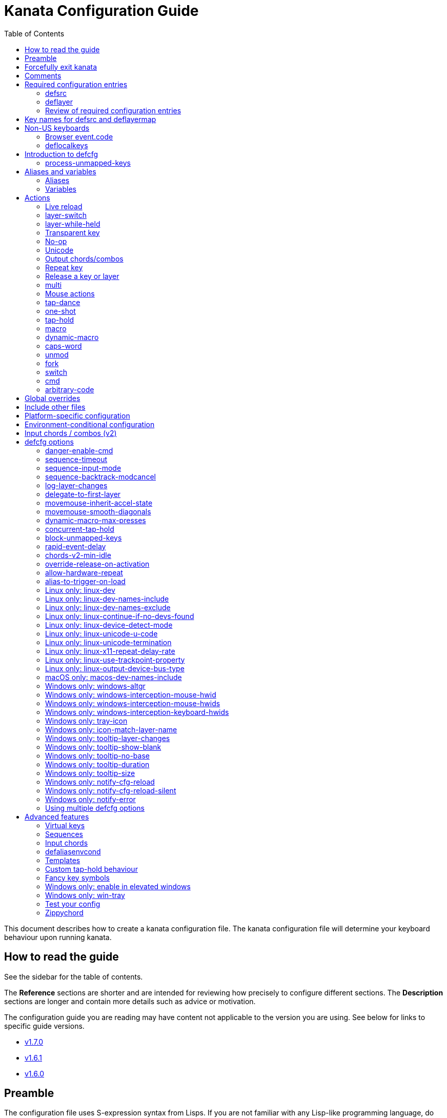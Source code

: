 = Kanata Configuration Guide
ifndef::env-github[]
:toc: left
endif::[]

This document describes how to create a kanata configuration file.
The kanata configuration file will determine your keyboard behaviour upon running kanata.

== How to read the guide

ifdef::env-github[]
See the triple bullet-lines at the upper right
to open or close a Table of Contents sidebar.
endif::[]
ifndef::env-github[]
See the sidebar for the table of contents.
endif::[]

The **Reference** sections are shorter
and are intended for reviewing how precisely to configure different sections.
The **Description** sections are longer
and contain more details such as advice or motivation.

The configuration guide you are reading
may have content not applicable to the version you are using.
See below for links to specific guide versions.

* https://github.com/jtroo/kanata/blob/v1.7.0/docs/config.adoc[v1.7.0]
* https://github.com/jtroo/kanata/blob/v1.6.1/docs/config.adoc[v1.6.1]
* https://github.com/jtroo/kanata/blob/v1.6.0/docs/config.adoc[v1.6.0]

== Preamble

The configuration file uses S-expression syntax from Lisps. If you are not
familiar with any Lisp-like programming language, do not be too worried. This
document will hopefully be a sufficient guide to help you customize your
keyboard behaviour to your exact liking.

If you have any questions, confusions, suggestions, etc., feel free to
https://github.com/jtroo/kanata/discussions/new/choose[start a discussion]
or https://github.com/jtroo/kanata/issues/new/choose[file an issue].
If you have ideas for how to improve this document or any other part of the project,
please be welcome to make a pull request or file an issue.

== Forcefully exit kanata [[force-exit]]

Though this isn't configuration-related,
it may be important for you to know that pressing and holding all of the
three following keys together at the same time will cause kanata to exit:

- Left Control
- Space
- Escape

This mechanism works on the key input **before** any remappings done by kanata.

[[comments]]
== Comments

You can add comments to your configuration file. Comments are prefixed with two
semicolons. E.g:

[source]
----
;; This is a comment in a kanata configuration file.
;; Comments will be ignored and are intended for you to help understand your
;; own configuration when reading it later.
----

You can begin a multi-line comment block with `+#|+` and end it with `+|#+`:

[source]
----
#|
This is
a multi-line comment block
|#
----

[[required-configuration-entries]]
== Required configuration entries

[[defsrc]]
=== defsrc

**Reference**

Your configuration file must have exactly one `defsrc` entry. This defines the
order of keys that the `+deflayer+` entries will operate on.

Keys excluded from `defsrc` will not be processed by Kanata
unless you have `process-unmapped-keys yes` in <<introduction-defcfg,defcfg>>.
This has implications on various actions.
For example:

- Pressing an excluded key will type a letter
while a prior `tap-hold` decision is still pending,
resulting in potentially incorrect results.
- Excluded keys do not trigger early activation
in actions such as `tap-hold-press` or `tap-dance`
- Excluded keys cannot be read by `fork` or `switch` logic.

A `defsrc` entry is composed of `defsrc` followed by key names that are
separated by whitespace.

.Syntax
[source]
----
(defsrc $key1 $key2 ... $keyN)
----

[cols="1,6"]
|===
| `$keyN`
| The name of a key. This can be a default key name or one defined in <<deflocalkeys>>.
When physically pressing this input key, the action defined
at the same order position on the active layer will activate.
|===

**Description**

It should be noted that the `defsrc` entry is treated as a long sequence; the
amount of whitespace (spaces, tabs, newlines) are not relevant. You may use
spaces, tabs, or newlines however you like to visually format `defsrc` to your
liking.

The primary source of all key names are the
`str_to_oscode` and `default_mappings` functions in
https://github.com/jtroo/kanata/blob/main/parser/src/keys/mod.rs[the source].
Please feel welcome to file an issue
if you're unable to find the key you're looking for.

An example `defsrc` containing the US QWERTY keyboard keys as an
approximately 60% keyboard layout:

.Example
[source]
----
(defsrc
  grv  1    2    3    4    5    6    7    8    9    0    -    =    bspc
  tab  q    w    e    r    t    y    u    i    o    p    [    ]    \
  caps a    s    d    f    g    h    j    k    l    ;    '    ret
  lsft z    x    c    v    b    n    m    ,    .    /    rsft
  lctl lmet lalt           spc            ralt rmet rctl
)
----

Note that some keyboards have a Menu key instead of a right Meta key.
In this case you can use `menu` instead of `rmet`.

For non-US keyboards, see <<non-us-keyboards,this section>>.

[[deflayer]]
=== deflayer

**Reference**

Your configuration file must have at least one `+deflayer+` entry. This defines
how each physical key mapped in `+defsrc+` behaves when kanata runs.

.Syntax
[source]
----
(deflayer $layerName $action1 $action2 ... $actionN)
----

[cols="1,5"]
|===
| `$layerName`
| A string representing the layer name.
This name is used to reference this layer in other actions.

| `$actionN`
| The action that activates while this layer is active
when the corresponding `defsrc` input key is pressed.
|===

**Description**

A `+deflayer+` configuration entry is followed by the layer name then a list of
keys or actions. The usable key names are the same as in defsrc. Actions are
explained further on in this document. The whitespace story is the same as with
`+defsrc+`. The order of keys/actions in `+deflayer+` corresponds to the
physical key in the same sequence position defined in `+defsrc+`.

The first layer defined in your configuration file will be the starting layer
when kanata runs. Other layers can be temporarily activated or switched to
using actions.

An example `defsrc` and `deflayer` that remaps QWERTY to the Dvorak layout
would be:

.Example
[source]
----
(defsrc
  grv  1    2    3    4    5    6    7    8    9    0    -    =    bspc
  tab  q    w    e    r    t    y    u    i    o    p    [    ]    \
  caps a    s    d    f    g    h    j    k    l    ;    '    ret
  lsft z    x    c    v    b    n    m    ,    .    /    rsft
  lctl lmet lalt           spc            ralt rmet rctl
)

(deflayer dvorak
  grv  1    2    3    4    5    6    7    8    9    0    [    ]    bspc
  tab  '    ,    .    p    y    f    g    c    r    l    /    =    \
  caps a    o    e    u    i    d    h    t    n    s    -    ret
  lsft ;    q    j    k    x    b    m    w    v    z    rsft
  lctl lmet lalt           spc            ralt rmet rctl
)
----

A <<windows-only-tray-icon,Windows tray menu build>> also allows specifying
layer icons in `+deflayer+` and `+deflayermap+` to show in the tray menu on layer activation,
see https://github.com/jtroo/kanata/blob/main/cfg_samples/tray-icon/tray-icon.kbd[example config]

==== deflayermap

**Reference**

An alternative method for defining a layer exists: `deflayermap`.
This method maps inputs to actions by explicitly defined by input-output pairs
instead of relying on matching the `defsrc` ordering.

.Syntax
[source]
----
(deflayermap ($layerName)
 $input1 $action1
 $input2 $action2
 ...
 $inputN $actionN)
----

[cols="1,5"]
|===
| `$layerName`
| A string representing the layer name.
This name is used to reference this layer in other actions.

| `$inputN`
| The input key mapped to the corresponding output.

| `$actionN`
| The action that activates while this layer is active
when the corresponding input key is pressed.
|===

**Description**

IMPORTANT: You will likely want to either enable <<process-unmapped-keys>>
or define most of your keyboard keys within <<defsrc>> when using `deflayermap`.
Otherwise actions such as `tap-hold` do not behave as intended.

The `deflayermap` variant has the advantage of terser configuration
when only a few keys on a layer need to be mapped.
When practicing a new configuration, the standard `deflayer` has an advantage
of looking more like a physical keyboard layout,
which may be helpful to some.

Within `deflayermap`, the very first item must be the layer name.
The layer name must be in parentheses unlike with `deflayer`.
After the layer name, the layer is configured via pairs of items:

* input key
* output action

An example complete configuration that maps Caps Lock to Escape is:

[source]
----
;; defsrc is still necessary
(defsrc)
(deflayermap (base-layer)
  caps esc)
----

The input key takes the same role as `defsrc` keys.
The output action takes the role that items in the normal `deflayer` have.

As special input names,
you can use one of `&#95;`, `&#95;&#95;`, or `&#95;&#95;&#95;` to map all
the keys that are not explicitly mapped in the layer,
e.g. in the example above, these affect keys other than `caps`.

[cols="1,6"]
|===
| `&#95;`
| Map all unmapped keys in this layer that are defined in `defsrc`.

| `&#95;&#95;`
| Map all unmapped keys in this layer that are not defined in `defsrc`.

| `&#95;&#95;&#95;`
| Map all unmapped keys in this layer.
|===

[[review-of-required-configuration-entries]]
=== Review of required configuration entries

If you're reading in order, you have now seen all of the required entries:

* `+defsrc+`
* `+deflayer+`

An example minimal configuration is:

[source]
----
(defsrc a b c)

(deflayer start 1 2 3)
----

This will make kanata remap your `a b c` keys to `1 2 3`. This is almost
certainly undesirable but is a valid configuration.

NOTE: Please have a read through link:./platform-known-issues.adoc[the known platform issues]
because they may have implications on what you should include/exclude in `defsrc`.
The Windows LLHOOK I/O mechanism has the most issues by far.

[[key-names]]
== Key names for defsrc and deflayermap

The source of truth for all default key names are the functions
`str_to_oscode` and `add_default_str_osc_mappings`
in the link:../parser/src/keys/mod.rs[keys/mod.rs file].

https://www.toptal.com/developers/keycode[This online tool]
will also work for most keys to tell you the key name.
It will be shown as the `event.code` field in the web page
after you press the key.

[[non-us-keyboards]]
== Non-US keyboards

For non-US keyboard users, you may have some keys on your keyboard with characters
that are not allowed in `defsrc` by default, at least according to the symbol shown
on the physical keys.
The two sections below can help you understand how to remap all your keys.

=== Browser event.code

Ensure kanata and other key remapping programs are **not** running.
Then you can use https://www.toptal.com/developers/keycode[this online tool]
and press the key.
The `event.code` field tells you the key name to use in Kanata.
Alternatively, you can read through
https://www.w3.org/TR/uievents-code/[this reference].
Due to the lengthy key names,
you may want to use `deflayermap` if remapping using these key names.

IMPORTANT: On Windows, you should use either `kanata_winIOv2.exe`
or Interception when using key names according to the browser `event.code`.
The default `kanata.exe` does not do mappings according to the browser `event.code`
key names.

[[deflocalkeys]]
=== deflocalkeys

**Reference**

You can use `deflocalkeys` to define additional key names that can be
used in `defsrc`, `deflayer`, and anywhere else in the configuration.

.Syntax
[source]
----
(deflocalkeys-$variant
  $key-name1 $key-number1
  $key-name2 $key-number2
  ...
  $key-nameN $key-numberN)
----

[cols="1,5"]
|===
| `$variant`
| One of: `win winiov2 wintercept linux macos`

| `$key-nameN`
| A key name of your choice that can be used in the rest of the configuration.

| `$key-numberN`
| A key number that varies based on the kanata variant you are using.
|===

Only one of each deflocalkeys-* variant is allowed. The variants that are not
applicable will be ignored, e.g. `deflocalkeys-linux` and `deflocalkeys-wintercept`
are both ignored when using the default Windows `kanata.exe` binary.

**Description**

The `deflocalkeys` configurations are not strictly necessary.
Their purpose is to help you match your physical keyboard's appearance
to your kanata configuration,
in the hopes it will be more readable and less confusing.
In the underlying hardware, all keyboard positions send the same scan codes
according to their position, regardless of what is printed on the key cap.
The scan code names are typically referred to by the corresponding US layout name.
It is the job of the operating system to translate the same scan code
to the correct outputs according to the configured locale and layout.

You can find configurations that others have made in
https://github.com/jtroo/kanata/blob/main/docs/locales.adoc[this document].
If you do not see your keyboard there and are not confident in using
the available tools,
please feel welcome to ask for help in a discussion or issue.
Please contribute to the document if you are able!

There are five variants of deflocalkeys:

- `deflocalkeys-win`
- `deflocalkeys-winiov2`
- `deflocalkeys-wintercept`
- `deflocalkeys-linux`
- `deflocalkeys-macos`

.Example:
[source]
----
(deflocalkeys-win
  ì 187
)

(deflocalkeys-winiov2
  ì 187
)

(deflocalkeys-wintercept
  ì 187
)

(deflocalkeys-linux
  ì 13
)

(deflocalkeys-macos
  ì 13
)

(defsrc
  grv  1    2    3    4    5    6    7    8    9    0    -    ì    bspc
)
----

The number used for a custom key represents the converted value for an OsCode in
base 10. This differs between Windows-hooks, Windows-interception, and Linux.

Running kanata with the `--debug` flag lets you read the correct number,
shown in parenthesis of `code` in the `KeyEvent` log lines.

It also possible to use native tools, as described below.

In Linux, `evtest` will give the correct number for the physical key you press.

In Windows using the default hook mechanism, the non-interception version of the
keyboard tester in the kanata repository will give the correct number
in the `code: <number>` section.
(https://github.com/jtroo/kanata/releases/tag/win-keycode-tester-v0.3.0[prebuilt binary])

In Windows uning `winIOv2`, the winIOv2 executable variant
will give the correct number in the `code: <number>` section.

In Windows using Interception, the interception version of the keyboard tester
will give the correct number i the `num: <number>` section.
Between the hook and interception versions, some
keys may agree but others may not; do be aware that they are **not** compatible!

However, Interception and winIOv2 should generally agree with each other.

Ideas for improving the user-friendliness of this system are welcome! As
mentioned before, please ask for help in an issue or discussion if needed, and
help with https://github.com/jtroo/kanata/blob/main/docs/locales.adoc[this document]
is very welcome so that future users can have an easier time 🙂.

[[introduction-defcfg]]
== Introduction to defcfg

Your configuration file may include a single `defcfg` entry.
The `defcfg` can be empty or omitted.
There are options that change kanata's behaviour,
but this introduction will introduce
only the most prevalent entry: `process-unmapped-keys`.
All other options can be found later in the <<optional-defcfg-options>> section.

.Example of an empty defcfg:
[source]
----
(defcfg)
----

[[process-unmapped-keys]]
=== process-unmapped-keys

The `process-unmapped-keys` option in `defcfg` is probably the most
generally impactful option.
Enabling this configuration makes kanata process keys
that are not defined in `defsrc`.
This might be useful
if you are only mapping a few keys in defsrc
instead of most of the keys on your keyboard.

By default, keys excluded from `defsrc` will not work in various scenarios.
Some examples:

- prior `+tap-hold-press+` actions will not trigger an early hold
- prior `+one-shot+` actions will not be released
- `fork` and `switch` logic will not see the key

This option is disabled by default.
The reason this is not enabled by default
is because some keys may not work correctly if they are intercepted.
For example, see <<windows-only-windows-altgr>>.

.Example:
[source]
----
(defcfg
  process-unmapped-keys yes
)
----

== Aliases and variables[[aliases-and-vars]]

Before learning about actions,
it will be useful to first learn about aliases and variables.

[[aliases]]
=== Aliases

**Reference**

Using the `defalias` configuration entry, you can introduce a shortcut label
for an action.

.Syntax
[source]
----
(defalias
  $alias-name1 $action1
  $alias-name2 $action2
  ...
  $alias-nameN $actionN)
----

[cols="1,5"]
|===
| `$alias-nameN`
| The chosen name for the shortcut label for the action.
It can be used in the rest of the configuration
by prefixing the name with the `@` character.

| `$actionN`
| The ouput action used wherever the alias name is referenced.
|===

**Description**

The `defalias` entry reads pairs of items in a sequence
where the first item in the pair is the alias name and the second item is the
action it can be substituted for.

A list is a sequence of strings
or nested lists separated by whitespace,
surrounded by parentheses.
All of the configuration entries we've looked at so far are lists;
`defalias` is where we'll first see nested lists in this guide.

.Example:
[source]
----
(defalias
  ;; tap for caps lock, hold for left control
  cap (tap-hold 200 200 caps lctl)
)
----

This alias can be used in `deflayer` as a substitute for the long action. The
alias name is prefixed with `@` to signify that it's an alias as opposed to a
normal key.

[source]
----
(deflayer example
  @cap a s d f
)
----

You may have multiple `defalias` entries and multiple aliases within a single
`defalias`. Aliases may also refer to other aliases that were defined earlier
in the configuration file.

.Example:
[source]
----
(defalias one (tap-hold 200 200 caps lctl))
(defalias two (tap-hold 200 200 esc lctl))
(defalias
  three C-A-del ;; Ctrl+Alt+Del
  four (tap-hold 200 200 @three ralt)
)
----

You can choose to put actions without aliasing them right into `deflayer`.
However, for long actions it is recommended not to do so to keep a nice visual
alignment. Visually aligning your `deflayer` entries will hopefully make your
configuration file easier to read.

.Example:
[source]
----
(deflayer example
  ;; this is equivalent to the previous deflayer example
  (tap-hold 200 200 caps lctl) a s d f
)
----

[[variables]]
=== Variables

Using the `defvar` configuration entry,
you can introduce a shortcut label for an arbitrary string or list.
Unlike an alias, a variable does not need to be a valid standalone action.
In other words,
a variable can be used as components of actions.

The most common use case is to define common number strings
for actions such as `tap-hold`, `tap-dance`, and `one-shot`.

Similar to how `defalias` works,
`defvar` reads pairs of items in a sequence
where the first item in the pair is the variable name
and the second item is a string or list.
Variables are allowed to refer to previously defined variables.

Variables can be used to substitute most values.
Some notable exceptions are:

- variables cannot be used in `defcfg`, `defsrc`, or `deflocalkeys`
- variables cannot be used to substitute an action name

Variables are referred to by prefixing their name with `$`.

.Example:
[source]
----
(defvar
  tap-timeout   100
  hold-timeout  200
  tt $tap-timeout
  ht $hold-timeout
)

(defalias
  th1 (tap-hold $tt $ht caps lctl)
  th2 (tap-hold $tt $ht spc  lsft)
)
----

[[concat-in-defvar]]
==== concat in defvar

Within the second item of `defvar`,
a list that begins with the special keyword `concat` will concatenate all
subsequent items in the list together into a single string value.
Without using `concat`, lists are saved as-is.

.Example:
[source]
----
(defvar
  rootpath "/home/myuser/mysubdir"
  ;; $otherpath will be the string: /home/myuser/mysubdir/helloworld
  otherpath (concat $rootpath "/helloworld")
)
----

[[actions]]
== Actions

The actions kanata provides are what make it truly customizable.
This section explains the available actions.

[[live-reload]]
=== Live reload

You can put the `+lrld+` action onto a key to live reload your configuration file.
If kanata can't parse the file,
the previous configuration will continue to be used.
When live reload is activated,
the active kanata layer will be the first `deflayer` defined in the configuration.

NOTE: live reload does not read or apply changes to device-related configurations,
such as `linux-dev`, `macos-dev-names-include`, `linux-use-trackpoint-property`
or `windows-only-windows-interception-keyboard-hwids`.

.Example:
[source]
----
(deflayer has-live-reload
  lrld a s d f
)
----

There are variants of `lrld`: `lrld-prev` and `lrld-next`. These will cycle
through different configuration files that you specify on kanata's startup.
The first configuration file specified will be the one loaded on startup.
The prev/next variants can be used with shortened names of `lrpv` and `lrnx` as
well.

Another variant is the list action `lrld-num`.
This reloads the configuration file specified by the number,
according to the order that the configuration file arguments
are passed into kanata's startup command.

.Example:
[source]
----
(deflayer has-live-reloads
  lrld lrpv lrnx (lrld-num 3)
)
----

Example specifying multiple config files in the command line:

[source]
----
kanata -c startup.cfg -c 2nd.cfg -c 3rd.cfg
----

Given the above startup command,
activating `(lrld-num 2)` would reload the `2nd.cfg` file.

[[layer-switch]]
=== layer-switch

This action allows you to switch to another "base" layer. This is permanent
until a `layer-switch` to another layer is activated. The concept of a base
layer makes more sense when looking at the next action: `layer-while-held`.

This action accepts a single subsequent string which must be a layer name
defined in a `deflayer` entry.

.Example:
[source]
----
(defalias dvk (layer-switch dvorak))
----

[[layer-while-held]]
=== layer-while-held

This action allows you to temporarily change to another layer while the key
remains held. When the key is released, you go back to the currently active
"base" layer.

This action accepts a single subsequent string which must be a layer name
defined in a `deflayer` entry.

.Example:
[source]
----
(defalias nav (layer-while-held navigation))
----

You may also use `layer-toggle` in place of `layer-while-held`; they behave
exactly the same. The `layer-toggle` name is slightly shorter but is a bit
inaccurate with regards to its meaning.

[[transparent-key]]
=== Transparent key

If you use a single underscore for a key `+_+` then it acts as a "transparent"
key in a `+deflayer+`. The behaviour depends if `+_+` is on a base layer or a
while-held layer. When `+_+` is pressed on the active base layer, the key will
default to the corresponding `defsrc` key. If `+_+` is pressed on the active
while-held layer, the base layer's behaviour will activate.
(alternatively you can use `+‗+` `+≝+`)

A similar concept to transparent key is the `+use-defsrc+` action.
When activated, the underlying `defsrc` key will be the output action.

.Example:
[source]
----
(defsrc
  a b c d
)
(defalias
  src use-defsrc
)
(deflayer remap-only-c-to-d
  _ _ d @src
)
----

[[no-op]]
=== No-op

You may use the action `+XX+` as a "no operation" key, meaning pressing the key
will do nothing. This might be desirable in place of a transparent key on a
layer that is not fully mapped so that a key that is intentionally not mapped
will do nothing as opposed to typing a letter.
(alternatively you can use `+✗+` `+∅+` `+•+`)

.Example:
[source]
----
(deflayer contains-no-op
  XX ✗ • f
)
----

[[unicode]]
=== Unicode

The `+unicode+` (or `+🔣+`) action accepts a single unicode character (but not
a composed character, so 🤲, but not 🤲🏿). The character will not be repeatedly
typed if you hold the key down.

You may use a unicode character as an alias if desired or in its simplified form `+🔣😀+`
(vs the usual `+(🔣 😀)+`).

NOTE: The unicode action may not be correctly accepted by the active
application.

NOTE: If using Linux, make sure to look at the
<<linux-only-linux-unicode-u-code,unicode behaviour customization>> in defcfg.

[source]
----
(defalias
  sml (unicode 😀)
  😀 (🔣 😀)
  🙁 (unicode 🙁)
)
(deflayer has-happy-sad
  @sml @🙁 @😀 🔣😀 d f
)
----

If you want output parentheses `+( )+` via unicode you can quote them.

[source]
----
(defalias
  lp (unicode "(")
  rp (unicode ")")
)
----

If you want to output double quotes via unicode
you need a special quoting syntax.

[source]
----
(defalias
  dq (unicode r#"""#)
)
----

[[output-chordscombos]]
=== Output chords/combos

You may want to remap a key to automatically be pressed in combination with
modifiers such as Control or Shift. You can achieve this by prefixing the
normal key name with one or more of:

* `+C-+`: Left Control (also `+‹⎈+` `+‹⌃+` or without the `+‹+` side indicator)
* `+RC-+`: Right Control (also `+⎈›+` `+⌃›+`)
* `+A-+`: Left Alt (also `+‹⎇+` `+‹⌥+` or without the `+‹+` side indicator))
* `+RA-+`: Right Alt, a.k.a. AltGr (also `+AG+` `+⎇›+` `+⌥›+`)
* `+S-+`: Left Shift (also `+‹⇧+` or without the `+‹+` side indicator))
* `+RS-+`: Right Shift (also `+⇧›+`)
* `+M-+`: Left Meta, a.k.a. Windows, GUI, Command, Super (also `+‹⌘+` `+‹❖+` `+‹◆+` or without the `+‹+` side indicator))
* `+RM-+`: Right Meta (also `+⌘›+` `+❖›+` `+◆›+`)

These modifiers may be combined together if desired.

NOTE: A special behaviour of output chords is that if another key is pressed,
all of the chord keys will be released
before the newly pressed key action activates.
The modifier keys are often not desired for subsequent actions
and without this behaviour,
rapid typing can result in undesired modified key presses.
If you want keys to remain pressed, use <<multi>> instead.

WARNING: Output chords are not usable in all positions.
For example, `+(unmod C-l)+` is an error;
instead you should use `+(unmod lctl l)+`.

Output chords are typically used do one-off actions such as:

- type a symbol, e.g. `S-1`
- type a special/accented character, e.g. `RA-a`
- do a special action like `C-c` to send `SIGTERM` in the terminal

.Example:
[source]
----
(defalias
  ;; Type exclamation mark (US layout)
  ex! S-1
  ;; Ctrl+C: send SIGINT to a Linux terminal program
  int C-c
  ;; Win+Tab: open Windows' Task View
  tsk M-tab
  ;; Ctrl+Shift+(C|V): copy or paste from certain terminal programs
  cpy C-S-c
  pst C-S-v
)
----

[[repeat-key]]
=== Repeat key

The action `+rpt+` repeats the most recently typed key. Holding down this key
will not repeatedly send the key. The intended use case is to be able to use a
different finger or even thumb key to repeat a typed key, as opposed to
double-tapping a key.

.Example:
[source]
----
(deflayer has-repeat
  rpt a s d f
)
----

The `rpt` action only repeats the last key output.
For example, it won't output a chord like `ctrl+c`
if the previous key pressed was `C-c`.
The `rpt` action will only output `c` in this case.

There is a variant `rpt-any`
which will repeat any previous action
and would output `ctrl+c` in the example case.

----
(deflayer has-repeat-any
  rpt-any a s d f
)
----

[[release-a-key-or-layer]]
=== Release a key or layer

You can release a held key or layer via these actions:

* `release-key` or `key↑`: release a key, accepts `defsrc` compatible names
* `release-layer` or `layer↑`: release a while-held layer

NOTE:
A lower-level detail of these actions is that they operate on output states
as opposed to virtually releasing an input key.
This does have some practical significance but for the most part it is not important.

An example practical use case for `release-key` is seen in the `multi` section
directly below.

There is currently no known practical use case for
`release-layer`, but it exists nonetheless.

[[multi]]
=== multi

The `+multi+` action executes multiple keys or actions in order but also
simultaneously. It accepts one or more actions.

An example use case is to press the "Alt" key while also activating another
layer.

In the example below, holding the physical "Alt" key will result in a held
layer being activated while also holding "Alt" itself. The held layer operates
nearly the same as the standard keyboard, so for example the sequence (hold
Alt)+(Tab+Tab+Tab) will work as expected. This is in contrast to having a layer
where `tab` is mapped to `A-tab`, which results in repeated press+release of
the two keys and has different behaviour than expected. Some special keys will
release the "Alt" key and do some other action that requires "Alt" to be
released. In other words, the "Alt" key serves a dual purpose of still
fulfilling the "Alt" key role for some button presses (e.g. Tab), but also as a
new layer for keys that aren't typically used with "Alt" to have added useful
functionality.

[source]
----
(defalias
  atl (multi alt (layer-while-held alted-with-exceptions))
  lft (multi (release-key alt) left) ;; release alt if held and also press left
  rgt (multi (release-key alt) rght) ;; release alt if held and also press rght
)

(defsrc
  alt  a    s    d    f
)

(deflayer base
  @atl _    _    _    _
)

(deflayer alted-with-exceptions
  _    _    _    @lft @rgt
)
----

WARNING: This action can sometimes behave in surprising ways
with regards to simultaneity and order of actions.
For example, an action like `(multi sldr ')` will not behave as expected.
Due to implementation details, `sldr` will activate after the `'`
even though it is listed before.
This example could instead be written as `(macro sldr 10 ')`,
and that would work as intended.
It is recommended to avoid `multi` if it can be replaced
with a different action like `macro` or an output chord.

==== reverse-release-order

Within `multi` you can use include `reverse-release-order`
to do what the action states: reverse the typical release order from
if you have multiple keys in multi.

For example, pressing then releasing a key with the action:
`(multi a b c)` would press a b c in the stated order
and then release a b c in the stated order.
Changing it to `(multi a b c reverse-release-order)`
would press a b c in the stated order
and then release c b a in the stated order.

.Example:
[source]
----
(defalias
  S-a-reversed (multi lsft a reverse-release-order)
)
----

[[mouse-actions]]
=== Mouse actions

You can click the left, middle, and right buttons using kanata actions, do
vertical/horizontal scrolling, and move the mouse.

[[mouse-buttons]]
==== Mouse buttons

The mouse button actions are:

* `mlft`: left mouse button
* `mmid`: middle mouse button
* `mrgt`: right mouse button
* `mfwd`: forward mouse button
* `mbck`: backward mouse button

The mouse button will be held while the key mapped to it is held.
Using Linux and Windows-Interception,
the above actions are also usable in `defsrc`
to enable remapping specified mouse actions in your layers,
like you would with keyboard keys.

If there are multiple mouse click actions within a single multi action, e.g.

`+(multi mrgt mlft)+`

then all the buttons except the last will be clicked then unclicked. The last
button will remain held until key release. In the example above, pressing then
releasing the key mapped to this action will result in the following event
sequence:

. press key mapped to `+multi+`
. click right mouse button
. unclick right mouse button
. click left mouse button
. release key mapped to `+multi+`
. release left mouse button

There are variants of the standard mouse buttons which "tap" the button. Rather
than holding the button while the key is held, a mouse click will be
immediately followed by the release. Nothing happens when the key is released.
The actions are as follows:

* `mltp`: tap left mouse button
* `mmtp`: tap middle mouse button
* `mrtp`: tap right mouse button
* `mftp`: tap forward mouse button
* `mbtp`: tap bacward mouse button

[[mouse-wheel]]
==== Mouse wheel

The mouse wheel actions are:

* `mwheel-up` or `🖱☸↑`: vertical scroll up
* `mwheel-down` or `🖱☸↓`: vertical scroll down
* `mwheel-left` or `🖱☸←`: horizontal scroll left
* `mwheel-right` or `🖱☸→`: horizontal scroll right

All of these actions accept two number strings. The first is the interval
(unit: ms) between scroll actions. The second number is the distance
(unit: arbitrary). In both Windows and Linux, 120 distance units is equivalent
to a notch movement on a physical wheel. You can play with the parameters to
see what feels correct to you. Both numbers must be in the range [1,65535].

NOTE: In Linux, not all desktop environments support the `REL_WHEEL_HI_RES` event.
If this is the case for yours,
it will likely be a better experience to use a distance value that is a multiple of 120.

On Linux and Interception, you can also choose to read from a mouse device.
When doing so, using the `mwu`, `mwd`, `mwl`, `mwr` key names in `defsrc`
allow you to remap the mouse scroll up/down/left/right actions like you would
with keyboard keys.

NOTE: If you are using a high-resolution mouse in Linux,
only a full "notch" of the scroll wheel will activate the action.

NOTE: If you are using a high-resolution mouse with Interception,
you will probably get way more events than you intended.

[[mouse-movement]]
==== Mouse movement

The mouse movement actions are:

* `movemouse-up` or `🖱↑`
* `movemouse-down` or `🖱↓`
* `movemouse-left` or `🖱←`
* `movemouse-right` or `🖱→`

Similar to the mouse wheel actions, all of these actions accept two number strings.
The first is the interval (unit: ms) between movement actions and the second number
is the distance (unit: pixels) of each movement.

The following are variants of the above mouse movements that apply linear mouse
acceleration from the minimum distance to the maximum distance as the mapped key is held.

* `movemouse-accel-up` or `🖱accel↑`
* `movemouse-accel-down` or `🖱accel↓`
* `movemouse-accel-left` or `🖱accel←`
* `movemouse-accel-right` or `🖱accel→`

All these actions accept four number strings. The first number is the
interval (unit: ms) between movement actions. The second number is the time it
takes (unit: ms) to linearly ramp up from the minimum distance to the maximum
distance. The third and fourth numbers are the minimum and maximum distances
(unit: pixels) of each movement.

There is a toggable defcfg option related to `movemouse-accel` - <<movemouse-inherit-accel-state>>. You might want to enable it, especially if you're coming from QMK.

[[set-mouse]]
==== Set absolute mouse position

The action `setmouse` or `set🖱` sets the absolute mouse position.

WARNING: This is only supported in Windows right now.
For an interesting keyboard-centric mouse solution in Linux,
try looking at
https://github.com/rvaiya/warpd[warpd].

This list action takes two parameters which are `x` and `y` positions
of the absolute movement.
The values go from 0,0 which is the upper-left corner of the screen
to 65535,65535 which is the lower-right corner of the screen.
If you have multiple monitors,
`setmouse` treats them all as a single large screen.
This can make it a little confusing for how to set the `x, y` values
to get the positions that you want.
Experimentation will be needed.

[[mouse-speed]]
==== Modify the speed of mouse movements

The action `movemouse-speed` or `🖱speed` modifies the speed at which `movemouse` and
`movemouse-accel` function at runtime. It does this by expanding or shrinking
`min_distance` and `max_distance` while the action key is pressed.

This action accepts one number (unit: percentage) by which the
mouse movements will be accelerated.

WARNING: Due to the nature of pixels being whole numbers, some values such as
33 may not result in an exact third of the distance.

.Example:
[source]
----
(defalias
  fst (movemouse-speed 200)
  slw (movemouse-speed 50)
)
----

[[mouse-all-actions-example]]
==== Mouse all actions example

[source]
----
(defalias
  mwu (mwheel-up 50 120)
  mwd (mwheel-down 50 120)
  mwl (mwheel-left 50 120)
  mwr (mwheel-right 50 120)

  ms↑ (movemouse-up 1 1)
  ms← (movemouse-left 1 1)
  ms↓ (movemouse-down 1 1)
  ms→ (movemouse-right 1 1)

  ma↑ (movemouse-accel-up 1 1000 1 5)
  ma← (movemouse-accel-left 1 1000 1 5)
  ma↓ (movemouse-accel-down 1 1000 1 5)
  ma→ (movemouse-accel-right 1 1000 1 5)

  sm (setmouse 32228 32228)

  fst (movemouse-speed 200)
)

(deflayer mouse
  _    @mwu @mwd @mwl @mwr _    _    _    _    _    @ma↑ _    _    _
  _    pgup bck  _    fwd  _    _    _    _    @ma← @ma↓ @ma→ _    _
  _    pgdn mlft _    mrgt mmid _    mbck mfwd _    @ms↑ _    _
  @fst _    mltp _    mrtp mmtp _    mbtp mftp @ms← @ms↓ @ms→
  _    _    _              _              _    _    _
)
----

[[tap-dance]]
=== tap-dance

The `+tap-dance+` action allows repeated tapping of a key to result in
different actions. It is followed by a timeout (unit: ms) and a list
of keys or actions. Each time the key is pressed, its timeout will reset. The
action will be chosen if one of the following events occur:

* the timeout expires
* a different key is pressed
* the key is repeated up to the final action

You may put normal keys or other actions in `+tap-dance+`.

.Example:
[source]
----
(defalias
  ;; 1 tap : "A" key
  ;; 2 taps: Control+C
  ;; 3 taps: Switch to another layer
  ;; 4 taps: Escape key
  td (tap-dance 200 (a C-c (layer-switch l2) esc))
)
----

There is a variant of `tap-dance` with the name `tap-dance-eager`. The variant
is parsed identically but the difference is that it will activate every
action in the sequence as the taps progress.

In the example below, repeated taps will, in order:

1. type `a`
2. erase the `a` and type `bb`
3. erase the `bb` and type `ccc`

[source]
----
(defalias
  td2 (tap-dance-eager 500 (
    (macro a) ;; use macro to prevent auto-repeat of the key
    (macro bspc b b)
    (macro bspc bspc c c c)
  ))
)
----

[[one-shot]]
=== one-shot

The `+one-shot+` action is similar to "sticky keys", if you know what that is.
This activates an action or key until either the timeout expires or a different
key is used. The `+one-shot+` action must be followed by a timeout (unit:
ms) and another key or action.

Some of the intended use cases are:

* press a modifier for exactly one following key press
* switch to another layer for exactly one following key press

If a `+one-shot+` key is held then it will act as the regular key. E.g. holding
a key assigned with `+@os2+` in the example below will keep Left Shift held for
every key, not just one, as long as it's still physically pressed.

Pressing multiple `+one-shot+` keys in a row within the timeout will combine
the actions of those keys and reset the timeout to the value of the most
recently pressed `+one-shot+` key.

There are four variants of the `+one-shot+` action:

- `+one-shot-press+` or `+one-shot↓+`:
  end on the first press of another key
- `+one-shot-release+` or `+one-shot↑+`:
  end on the first release of another key
- `+one-shot-press-pcancel+` or `+one-shot↓⤫+`:
  end on the first press of another key
  or on re-press of another active one-shot key
- `+one-shot-release-pcancel+` or `+one-shot↑⤫+`:
  end on the first release of another key
  or on re-press of another active one-shot key

It is important to note that the first activation of a one-shot key
determines the behaviour with regards to the 4 variants
for all subsequent one-shot key activations,
even if a following one-shot key has a different configuration
than the initial key pressed.

The default name `+one-shot+` corresponds to `+one-shot-press+`.

NOTE: When using one-shot with keys that will trigger defoverrides,
you will likely want to adjust <<override-release-on-activation>> to yes in `defcfg`.

.Example:
[source]
----
(defalias
  os1 (one-shot 500 (layer-while-held another-layer))
  os2 (one-shot-press 2000 lsft)
  os3 (one-shot-release 2000 lctl)
  os4 (one-shot-press-pcancel 2000 lalt)
  os5 (one-shot-release-pcancel 2000 lmet)
)
----


[[tap-hold]]
=== tap-hold

WARNING: The `tap-hold` action and all variants can behave unexpectedly on Linux
with respect to repeat of antecedent key presses.
The full context is in https://github.com/jtroo/kanata/discussions/422[discussion #422].
In brief, the workaround is to use `tap-hold` inside of <<multi,multi>>,
combined with another key action that behaves as a no-op like `f24`. +
Example: `(multi f24 (tap-hold ...))`

The `+tap-hold+` action allows you to have one action/key for a "tap" and a
different action/key for a "hold". A tap is a rapid press then release of the
key whereas a hold is a long press.

The action takes 4 parameters in the listed order:

. tap timeout (unit: ms)
. hold timeout (unit: ms)
. tap action
. hold action

The tap timeout is the number of milliseconds within which a rapid
press+release+press of a key will result in the tap action being held instead
of the hold action activating.

.Tap timeout in more detail
[%collapsible,indent=4]
====
The way a `tap-hold` action works with respect to the tap timeout
is often unclear to newcomers.
To make it concrete, the output event sequence of the `tap-hold` action
`(tap-hold $tap-timeout 200 a lctl)`
for varying values of `$tap-timeout`
with a fixed input event sequence will be described.

The input event sequence is:

- press
- 50 ms elapses
- release
- 50 ms elapses
- press
- 300 ms elapses
- release

With `(defvar $tap-timeout 0)`, the output event sequence is:

- 50 ms elapses
- press `a`
- release `a`
- 250 ms elapses
- press `lctl`
- 100 ms elapses
- release `lctl`

The above output sequence is the same for all `$tap-timeout` values
between and including `0` and `99`.

For a value of `100` or greater for `$tap-timeout`,
the output event sequence is instead:

- 50 ms elapses
- press `a`
- release `a`
- 50 ms elapses
- press `a`
- 300 ms elapses
- release `a`
====

The hold timeout is the number of milliseconds after which the hold action will
activate.

There are two additional variants of `+tap-hold+`:

* `+tap-hold-press+` or `+tap⬓↓+`
** If there is a press of a different key, the hold action is activated even if
the hold timeout hasn't expired yet
* `+tap-hold-release+` or `+tap⬓↑+`
** If there is a press+release of a different key, the hold action is activated
even if the hold timeout hasn't expired yet

These variants may be useful if you want more responsive tap-hold keys,
but you should be wary of activating the hold action unintentionally.

.Example:
[source]
----
(defalias
  anm (tap-hold         200 200 a @num) ;; tap: a      hold: numbers layer
  oar (tap-hold-press   200 200 o @arr) ;; tap: o      hold: arrows layer
  ech (tap-hold-release 200 200 e @chr) ;; tap: e      hold: chords layer
)
----

There are further additional variants of `tap-hold-press` and `tap-hold-release`:

- `tap-hold-press-timeout` or `tap⬓↓timeout`
- `tap-hold-release-timeout` or `tap⬓↑timeout`

These variants take a 5th parameter, in addition to the same 4 as the other
variants. The 5th parameter is another action, which will activate if the hold
timeout expires as opposed to being triggered by other key actions, whereas the
non `-timeout` variants will activate the hold action in both cases.

- `tap-hold-release-keys` or `tap⬓↑keys`

This variant takes a 5th parameter which is a list of keys
that trigger an early tap
when they are pressed while the `tap-hold-release-keys` action is waiting.
Otherwise this behaves as `tap-hold-release`.

The keys in the 5th parameter correspond to the physical input keys,
or in other words the key that corresponds to `defsrc`.
This is in contrast to the `fork` and `switch` actions
which operates on outputted keys, or in other words the outputs
that are in `deflayer`, `defalias`, etc. for the corresponding `defsrc` key.

.Example:
[source]
----
(defalias
  ;; tap: o    hold: arrows layer    timeout: backspace
  oat (tap-hold-press-timeout   200 200 o @arr bspc)
  ;; tap: e    hold: chords layer    timeout: esc
  ect (tap-hold-release-timeout 200 200 e @chr esc)
  ;; tap: u    hold: misc layer      early tap if any of: (a o e) are pressed
  umk (tap-hold-release-keys 200 200 u @msc (a o e))
)
----

- `tap-hold-except-keys` or `tap-hold⤫keys`

This variant takes a 5th parameter which is a list of keys
that always trigger a tap
when they are pressed while the `tap-hold-except-keys` action is waiting.
No key is ever output until there is either a release of the key or any other
key is pressed. This differs from `tap-hold` behaviour.

The keys in the 5th parameter correspond to the physical input keys,
or in other words the key that corresponds to `defsrc`.
This is in contrast to the `fork` and `switch` actions
which operates on outputted keys, or in other words the outputs
that are in `deflayer`, `defalias`, etc. for the corresponding `defsrc` key.

.Example:
[source]
----
(defalias
  ;; tap: o    hold: arrows layer    timeout: backspace
  oat (tap-hold-press-timeout   200 200 o @arr bspc)
  ;; tap: e    hold: chords layer    timeout: esc
  ect (tap-hold-release-timeout 200 200 e @chr esc)
  ;; tap: u    hold: misc layer      always tap if any of: (a o e) are pressed
  umk (tap-hold-except-keys 200 200 u @msc (a o e))
)
----

[[macro]]
=== macro

The `+macro+` action will tap a sequence of keys with optional
delays. This is different from `+multi+` because in the `+multi+` action,
all keys are held, whereas in `+macro+`, keys are pressed then released.

This means that with `+macro+` you can have some letters capitalized and others
not. This is not possible with `+multi+`.

The `+macro+` action accepts one or more keys, some actions, chords, and delays
(unit: ms).  It also accepts a list prefixed with <<output-chordscombos,output chord>>
modifiers where the list is subject to the aforementioned restrictions. The
number keys will be parsed as delays, so they must be aliased to be used in a macro.

Up to 4 macros can be active at the same time.

The actions supported in `+macro+` are:

* <<cmd, cmd>>
* <<unicode, unicode>>
* <<mouse-actions,mouse actions>>
* <<repeat-key,repeat>>
* <<live-reload,live reload>>
* <<virtual-keys,virtual keys>>
* <<sequences,sequence leader>>
* <<arbitrary-code,arbitrary keycode>>
* <<dynamic-macro,dynamic macro>>
* <<unmod,unmod>>

NOTE: Some of these actions may need short delays between.
For example, `(macro a (unmod b) 5 (unmod c) d))`
needs the delay of `5` to work correctly.

.Example:
[source]
----
(defalias
  : S-;
  8 8
  0 0
  🙃 (unicode 🙃)

  ;; Type "http://localhost:8080"
  lch (macro h t t p @: / / 100 l o c a l h o s t @: @8 @0 @8 @0)

  ;; Type "I am HAPPY my FrIeNd 🙃"
  hpy (macro S-i spc a m spc S-(h a p p y) spc m y S-f r S-i e S-n d spc @🙃)

  ;; alt-tab(x3) and alt-shift-tab(x3) with macro
  tfd (macro A-(tab 200 tab 200 tab))
  tbk (macro A-S-(tab 200 tab 200 tab))
)
----

[[macro-release-cancel]]
==== macro-release-cancel

The `macro-release-cancel` variant of the `+macro+` action
will cancel all active macros
upon releasing the key.
Shorter unicode variant: `+macro↑⤫+`.
This variant is parsed identically to the non-cancelling version.
An example use case for this action is holding down
a key to get different outputs,
similar to tap-dance but one can see which keys are being outputted.

E.g. in the example below, when holding the key, first `1` is typed, then
replaced by `!` after 500ms, and finally that is replaced by `@` after another
500ms. However, if the key is released, the last character typed will remain
and the rest of the macro does not run.

[source]
----
(defalias
  1 1

  ;; macro-release-cancel to output different characters with visual feedback
  ;; after holding for different amounts of time.
  1!@ (macro-release-cancel @1 500 bspc S-1 500 bspc S-2)
)
----

[[macro-cancel-on-press]]
==== macro-cancel-on-press

The `macro-cancel-on-press` variant of the `macro action`
enables a cancellation trigger for all active macros including itself,
which is activated when a physical press of any other key happens.
The trigger is enabled while the macro is in progress.

[source]
----
(defalias
  1 1
  1!@ (macro-cancel-on-press @1 500 bspc S-1 500 bspc S-2)
)
----

[[macro-release-cancel-and-cancel-on-press]]
==== macro-release-cancel-and-cancel-on-press

The `macro-release-cancel-and-cancel-on-press` variant
combines the cancel behaviours
of both the release-cancel and cancel-on-press.

[source]
----
(defalias
  1 1
  1!@ (macro-release-cancel-and-cancel-on-press @1 500 bspc S-1 500 bspc S-2)
)
----


[[macro-repeat]]
==== macro-repeat

There are further `macro-repeat` variants of the three `macro` actions described previously.
These variants repeat while held.
The repeat will only occur once all macros have completed,
including the held macro key.
If multiple repeating macros are being held simulaneously,
only the most recently pressed macro will be repeated.

[source]
----
(defalias
  mr1 (macro-repeat mltp)
  mr2 (macro-repeat-release-cancel mltp)
  mr3 (macro-repeat-cancel-on-press mltp)
  mr4 (macro-repeat-release-cancel-and-cancel-on-press mltp)
)
----

[[dynamic-macro]]
=== dynamic-macro

The dynamic-macro actions allow for recording and playing key presses. The
dynamic macro records physical key presses, as opposed to kanata's outputs.
This allows the dynamic macro to replicate any action, but it means that if
the macro starts and ends on different layers, then the macro might not be
properly repeatable.

The action `dynamic-macro-record` accepts one number (0-65535), which represents
the macro ID. Activating this action will begin recording physical key inputs.
If `dynamic-macro-record` with the same ID is pressed again, the recording will
end and be saved. If `dynamic-macro-record` with a different ID is pressed then
the current recording will end and be saved, then a new recording with the new
ID will begin.

The action `dynamic-macro-record-stop` will stop and save any active recording.
There is a variant of this:
`dynamic-macro-record-stop-truncate`
This is a list action that takes a single parameter:
the number of key actions to remove at the end of a dynamic macro.
This variant is useful if the macro stop button is on a different layer.

The action `dynamic-macro-play` accepts one number (0-65535), which represents
the macro ID. Activating this action will play the saved recording of physical
keys from a previous `dynamic-macro-record` with the same macro ID, if it exists.

One can nest dynamic macros within each other, e.g. activate
`(dynamic-macro-play 1)` while recording with `(dynamic-macro-record 0)`.
However, dynamic macros cannot recurse; e.g. activating `(dynamic-macro-play 0)`
while recording with `(dynamic-macro-record 0)` will be ignored.

.Example:
[source]
----
(defalias
  dr0 (dynamic-macro-record 0)
  dr1 (dynamic-macro-record 1)
  dr2 (dynamic-macro-record 2)
  dp0 (dynamic-macro-play 0)
  dp1 (dynamic-macro-play 1)
  dp2 (dynamic-macro-play 2)
  dms dynamic-macro-record-stop
  dst (dynamic-macro-record-stop-truncate 1)
)
----

[[caps-word]]
=== caps-word

The `caps-word` or `word⇪` action triggers a state where the `lsft` key
will be added to the active key list
when a set of specific keys are active.
The keys are: `a-z` and `-`, which will be outputted as `A-Z` and `_`
respectively when using the US layout.

Examples where this is helpful
is capitalizing a single important word
like in `IMPORTANT!`
or defining a constant in code
like `const P99_99_VALUE: ...`.
This has an advantage over the regular caps lock
because it automatically ends
so it doesn't need to be toggled off manually,
and it also shifts `-` to `_`
which caps lock does not do.

The `caps-word` state ends when the keyboard is idle
for the duration of the defined timeout (1st parameter),
or a terminating key is pressed.
Every key is a terminating key
except the keys which get capitalized
and the extra keys in this list:

- `0-9`
- `kp0-kp9`
- `bspc del`
- `up down left rght`

You can use `caps-word-custom` or `word⇪-custom` instead of `caps-word`
if you want to manually define which keys are capitalized (2nd parameter)
and what the extra non-terminal+non-capitalized keys should be (3rd parameter).

.Example
[source]
----
(defalias
  cw (caps-word 2000)

  ;; This example is similar to the default caps-word behaviour but it moves the
  ;; 0-9 keys to the capitalized key list from the extra non-terminating key list.
  cwc (caps-word-custom
    2000
    (a b c d e f g h i j k l m n o p q r s t u v w x y z 0 1 2 3 4 5 6 7 8 9)
    (kp0 kp1 kp2 kp3 kp4 kp5 kp6 kp7 kp8 kp9 bspc del up down left rght)
  )
)
----

==== caps-word-toggle[[caps-word-toggle]]

There are `-toggle` variants of the `caps-word` actions.
By default repressing `caps-word` will keep `caps-word` active.
The `-toggle` variants will end `caps-word` if it is currently active,
otherwise `caps-word` will be activate as normal.

.Example
[source]
----
(defalias
  cwt (caps-word-toggle 2000)
  cct (caps-word-custom-toggle
    2000
    (a b c d e f g h i j k l m n o p q r s t u v w x y z 0 1 2 3 4 5 6 7 8 9)
    (kp0 kp1 kp2 kp3 kp4 kp5 kp6 kp7 kp8 kp9 bspc del up down left rght)
  )
)
----

=== unmod[[unmod]]

The `unmod` action will release all modifiers temporarily
and send one or more keys.
After the `unmod` key is released, the released modifiers are pressed again.
The affected modifiers are: `lsft,rsft,lctl,rctl,lmet,rmet,lalt,ralt`.

A variant of `unmod` is `unshift` or `un⇧`.
This action only releases the `lsft,rsft` keys.
This can be useful for forcing unshifted keys while AltGr is still held.

NOTE: In case the modifiers to be undone are not part of `defsrc`,
<<process-unmapped-keys>> needs to be enabled in `defcfg` in order for their
states to be tracked correctly.

.Example:
[source]
----
(defalias
  ;; holding shift and tapping a @um1 key will still output 1.
  um1 (unmod 1)
  ;; dead keys é (as opposed to using AltGr) that outputs É when shifted
  dké (macro (unmod ') e)

  ;; In ISO German QWERTZ, force unshifted symbols even if shift is held
  { (unshift ralt 7)
  [ (unshift ralt 8)
)
----

Introduced more recently is an optional list as the first parameter of `unmod`.
The list must be non-empty and must contain only modifier keys,
which are the keys in the affected modifiers list from earlier in this document section.

When this list exists, the action will temporarily release only the keys listed
rather than all modifiers.

.Example:
[source]
----
(defalias
	;; only unshift the alt keys
	unalt-a (unmod (lalt ralt) a)
)
----

[[fork]]
=== fork

The fork action accepts two actions and a key list.
The first (left) action will activate by default.
The second (right) action will activate
if any of the keys in the third parameter (right-trigger-keys) are currently active.

.Example:
[source]
----
(defalias
  frk (fork k @special (lalt ralt))
)
----

TIP: the keys `nop0-nop9` can be used as no-op outputs that
can still be checked within `fork`, unlike what `XX` does.

[[switch]]
=== switch

Conceptually, the `switch` action is similar to <<fork>>
but has more capabilities as well as more complexity.
The `switch` action accepts multiple cases.
One case is a triple of:

- logic check
- action: to activate if logic check evaluates to true
- `fallthrough|break`: choose to continue vs. stop evaluating cases

The default use of the logic check behaves similarly to fork.

For example, the the logic check `(a b c)` will activate the corresponding action
if any of a, b, or c are currently pressed.

TIP: the keys `nop0-nop9` can be used as no-op outputs that
can still be checked within `switch`, unlike what `XX` does.

The logic check also accepts the boolean operators `and|or|not` to allow more
complex use cases.

The order of cases matters.
For example, if two different cases match the currently pressed keys,
the case listed earlier in the configuration will activate first.
If the early case uses break, the second case will not activate.
Otherwise if fallthrough is used,
the second case will activate sequentially after the first case.
This idea generalizes to more than two cases,
but the two case example is hopefully simple and effective enough.

.Example:
[source]
----
(defalias
  swt (switch
    ;; case 1
    ((and a b (or c d) (or e f))) @ac1 break
    ;; case 2
    (a b c) @ac2 fallthrough
    ;; case 3
    () @ac3 break
  )
)
----

Below is a description of how this example behaves.

==== Case 1

----
((and a b (or c d) (or e f))) a break
----

Translating case 1's logic check to some other common languages
might look like:

----
(a && b && (c || d) && (e || f))
----

If the logic check passes, the action `@ac1` will activate.
No other action will activate since `break` is used.

==== Cases 2 and 3

----
(a b c) c fallthrough
() b break
----

Case 2's key check behaves like that of `fork`, i.e.

    (or a b c)

or for some other common languages:

    a || b || c

If this logic check passes and the case 1 does not pass,
the action `@ac2` will activate first.
Since the logic check of case 3 always passes, `@ac3` will activate next.

If neither case 1 or case 2 pass their logic checks,
case 3 will always activate with `@ac3`.

[[key-history-and-key-timing]]
==== key-history and key-timing

In addition to simple keys there are two list items
that can be used within the case logic check
that compare against your typed key history:

* `key-history`
* `key-timing`

The `key-history` item compares the order that keys were typed.
It accepts, in order:

* a key
* the key recency

The key recency must be in the range 1-8,
where 1 is the most recent key that was pressed
and 8 is 8th most recent key pressed.

.Example:
[source]
----
(defalias
  swh (switch
    ((key-history a 1)) S-a break
    ((key-history b 1)) S-b break
    ((key-history c 1)) S-c break
    ((key-history d 8)) (macro d d d) break
    () XX break
  )
)
----

The `key-timing` compares how long ago recent key typing events occurred.
It accepts, in order,

* the key recency
* a comparison string, which is one of: `less-than|greater-than|lt|gt`
* number of milliseconds to compare against

The key recency must be in the range 1-8,
where 1 is the most recent key that was pressed
and 8 is 8th most recent key pressed.
Most use cases are expected to use a value of 1 for this parameter,
but perhaps you can find a creative use for the other values.

The comparison string determines how the actual key event timing
will be compared to the provided timing.

The number of milliseconds must be 0-65535.

WARNING: The maximum milliseconds value of this configuration item
across your whole configuration
will be a lower bound of how long it takes for kanata to become idle
and stop processing its state machine every approximately 1ms.

.Example:
[source]
----
(defalias
  swh (switch
    ((key-timing 1 less-than 200)) S-a break
    ((key-timing 1 greater-than 500)) S-b break
    ((key-timing 2 lt 1000)) S-c break
    ((key-timing 8 gt 2000)) (macro d d d) break
    () XX break
  )
)
----

==== not

The examples presented so far have not included the `not` boolean operator.
This operator will now be discussed.
Syntactically, the `not` operator is used similarly to `or|and`.
Functionally, it means "not **any** of" the list elements.

.Example:
[source]
----
(defalias
  swn (switch
    ((not x y z)) S-a break
    ;; the above and below cases are equivalent in logic
    ((not (or x y z))) S-a break
  )
)
----

In potentially more familiar notation, both cases have the logic:

    !(x || y || z)

==== input

Until now, all `switch` logic has been associated to key code outputs.
It is also possible to operate on inputs.
Inputs can be either real keys or "virtual" (fake) keys.

.Example:
[source]
----
(defalias switch-input-example
  (switch
    ((input real lctl)) $ac1 break
    ((input virtual vk1)) $ac2 break
    () $ac3 break
  )
)
----

Similar to `key-history` for regular active keys,
`input-history` also exists.

NOTE:
A perhaps surprising (but hopefully logical) behaviour of input-history
when compared to key-history is that, at the time of switch activation,
the history of `input-history` for recency `1` will be the just-pressed input.
Whereas with `key-history` for example, the key that will be next outputted
is of course still undetermined, so is not in the history.
The consequence of this is that you should use a recency of `2`
when referring to the previously pressed input
because the current input is in the recency `1` slot.

.Example:
[source]
----
(defalias switch-input-history-example
  (switch
    ((input-history real lsft 2)) $var1 break
    ((input-history virtual vk2 2)) $var1 break
    () $ac3 break
  )
)
----

==== layer

The `layer` list item can be used in `switch` logic to operate on the active layer.
It accepts a single layer name
and evaluates to true if the configured layer name is the active layer,
otherwise it evaluates to false.

.Example:
[source]
----
(defalias switch-layer-example
  (switch
     ((layer base)) x break
    ((layer other)) y break
                 () z break
  )
)
----

==== base-layer

The `base-layer` list item evaluates to true
if the configured layer name is the base layer.
The base layer is the most recently switched-to layer
from a `layer-switch` action,
or the first layer defined in your configuration
if `layer-switch` has never been activated.

.Example:
[source]
----
(defalias switch-layer-example
  (switch
     ((base-layer base)) x break
    ((base-layer other)) y break
                 () z break
  )
)
----


[[cmd]]
=== cmd

WARNING: This action does not work unless you use the appropriate binary
or - if compiling yourself - the appropriate feature flag.
Additionally you must add the <<danger-enable-cmd>> `defcfg` option.

The `+cmd+` action executes a program with arguments. It accepts one or more
strings. The first string is the program that will be run and the following
strings are arguments to that program. The arguments are provided to the
program in the order written in the config file.
Lists may also be used within `cmd`
which you may desire to do for reuse via `defvar`.
Lists will be flattened such that arguments are provided to the program
in the order written in the config file, regardless of list nesting.
To be technical, it would be a depth-first flattening (similar to DFS).

NOTE: commands are executed directly and not via a shell, so you cannot make
use of environment variables or symbols with special meaning.
For example `+~+` or `+$HOME+` in Linux will not be
substituted with your home directory.
If you want to execute with a shell program
use the shell as the first parameter, e.g. `bash` or `powershell.exe`.

NOTE: the command will be executed as the user that kanata was started with.
For example, if kanata was started by root,
the command will be run by the root user.
If you need to execute as a different user,
on Unix platforms you can use `sudo -u USER`
before the rest of your command to achieve this.

.Example:
[source]
----
(defalias
  cm1 (cmd rm -fr /tmp/testing)

  ;; You can use bash -c and then a quoted string to execute arbitrary text in
  ;; bash. All text within double-quotes is treated as a single string.
  cm2 (cmd bash -c "echo hello world")

  ;; You can prefix commands with sudo -u USER
  ;; to execute commands as a different user.
  cm3 (cmd sudo -u other_user bash -c "echo goodbye")
)
----

By default, `+cmd+` logs start of command, completion of command, stdout, and stderr.
Using the variant `+cmd-log+`, these log levels can be changed, and even disabled.
It takes two arguments, `+<log_level>+` and `+<error_log_level>+`. `+<log_level>+`
will be the level where the command to run, stdout, and stderr are logged.
The error channel is logged only if there is a failure with running the
command (typically if the command can't be found, or there is trouble spawning it).

The valid levels are `+debug+`, `+info+`, `+warn+`, `+error+`, and `+none+`.

.Example:
[source]
----
(defalias
  ;; The first two arguments are the log levels, then just the normal command
  ;; This will only error if `bash` is not found or something else goes
  ;; wrong with the initial execution. Any logs produced by bash will not
  ;; be shown.
  noisy-cmd (cmd-log none error bash -c "echo hello this produces a log")

  ;; This will only log the output of the command, but it won't start
  ;; because the command doesn't exist.
  ignore-failure-cmd (cmd-log info none thiscmddoesnotexist)

  verbose-only-log (cmd-log verbose verbose bash -c "echo yo")
)
----

There is a variant of `cmd`: `cmd-output-keys`. This variant reads the output
of the executed program and reads it as an S-expression, similarly to the
<<macro, macro action>>. However — unlike macro — only delays, keys, chords, and
chorded lists are supported. Other actions are not supported.

[source]
----
(defalias
  ;; bash: type date-time as YYYY-MM-DD HH:MM
  pdb (cmd-output-keys bash -c "date +'%F %R' | sed 's/./& /g' | sed 's/:/S-;/g' | sed 's/\(.\{20\}\)\(.*\)/\(\1 spc \2\)/'")

  ;; powershell: type date-time as YYYY-MM-DD HH:MM
  pdp (cmd-output-keys powershell.exe "echo '(' (((Get-Date -Format 'yyyy-MM-dd HH:mm').toCharArray() -join ' ').insert(20, ' spc ') -replace ':','S-;') ')'")
)
----

[[arbitrary-code]]
=== arbitrary-code

The `arbitrary-code` action allows sending an arbitrary number to kanata's
output mechanism. The press is sent when pressed, and the release sent when
released. This action can be useful for testing keys that are not yet named or
mapped in kanata. Please contribute findings with names and mappings, either in
a GitHub issue or as a pull request!

WARNING: This is not cross platform!

WARNING: When using the Interception driver, this action is still sent over
SendInput.

[source]
----
(defalias
  ab1 (arbitrary-code 700)
)
----

[[global-overrides]]
== Global overrides

The `defoverrides` optional configuration item allows you to create global
key overrides, irrespective of what actions are used to generate those keys.
It accepts pairs of lists:

1. the input key list that gets replaced
2. the output key list to replace the input keys with

Both input and output lists accept 0 or more modifier keys (e.g. lctl, rsft)
and exactly 1 non-modifier key (e.g. 1, bspc).

Only zero or one `defoverrides` is allowed in a configuration file.

NOTE: Depending on your use case
you may want to adjust <<override-release-on-activation>> in `defcfg`.

.Example:
[source]
----
;; Swap numbers and their symbols with respect to shift
(defoverrides
  (1) (lsft 1)
  (2) (lsft 2)
  ;; repeat for all remaining numbers

  (lsft 1) (1)
  (lsft 2) (2)
  ;; repeat for all remaining numbers
)
----

== Include other files[[include]]

The `include` optional configuration item
allows you to include other files into the configuration.
This configuration accepts a single string which is a file path.
The file path can be an absolute path or a relative path.
The path will be relative to the defined configuration file.

At the time of writing, includes can only be placed at the top level.
The included files also cannot contain includes themselves.

Non-existing files will be ignored.

.Example:
----
;; This is in the file initially read by kanata, e.g. kanata.kbd
(include other-file.kbd)

;; This is in the other file
(defalias
  included-alias XX
  ;; ...
)

;; This is in the other file
(deflayer included-layer
  ;; ...
)
----

[[platform]]
== Platform-specific configuration

If you put any top-level configuration item
within a list beginning with `platform`,
it will become a platform-specific configuration
that is only active for the specified platforms.

.Syntax:
[source]
----
(platform (applicable-platforms) ...)
----

The valid values for applicable platforms are:

- `win`
- `winiov2`
- `wintercept`
- `linux`
- `macos`

.Example:
[source]
----
(platform (macos)
  ;; Only on macos, use command arrows to jump/delete words
  ;; because command is used for so many other things
  ;; and it's weird that these cases use alt.
  (defoverrides
    (lmet bspc) (lalt bspc)
    (lmet left) (lalt left)
    (lmet right) (lalt right)
  )
)

(platform (win winiov2 wintercept)
  (defalias run-my-script (cmd #| something involving powershell |#))
)

(platform (macos linux)
  (defalias run-my-script (cmd #| something involving bash |#))
)
----

[[environment]]
== Environment-conditional configuration

.Syntax:
[source]
----
(environment (env-var-name env-var-value) ...)
----

The items `env-var-name` and `env-var-value` can be arbitrary strings.
The name is the environment variable that is read
for determining if the configuration is used or not.
If the value of the environment variable (set only on kanata startup)
matches `env-var-value`, the configuration is used; otherwise it is ignored.
An empty string for `env-var-value` — `""` — will use the configuration
if the environment variable an empty string
and also if the variable is unset/missing entirely.

.Example
[source]
----
(environment (LAPTOP lp1)
  (defalias met @lp1met)
)

(environment (LAPTOP lp2)
  (defalias met @lp2met)
)
----

.Set environment variables in the current terminal process:
[source]
----
# powershell
$env:VAR_NAME = "var_value"

# bash
VAR_NAME=var_value
----


[[input-chords-v2]]
== Input chords / combos (v2)

You may define a single `+defchordsv2+` configuration item.
This enables you to define global input chord behaviour.
One might also find this functionality called another name of "combos"
in other projects.

Input chords enables you to press two or more keys in quick succession
to activate a different action
than would normally be associated with those keys.
When activating a chord, the order of presses is not important;
when all keys belonging to a chord are pressed,
the action activates regardless of press order.

The `+defchordsv2+` feature is configured as shown below:

.Syntax example
[source]
----
(defchordsv2
  (participating-keys1) action1 timeout1 release-behaviour1 (disabled-layers1)
    ...
  (participating-keysN) actionN timeoutN release-behaviourN (disabled-layersN)
)
----

The configuration is made up of 5-tuples of:

[cols="1,3"]
|===
| `$participating-keysN`
| These are key names you would use in `defsrc`.
A minimum of two keys must be defined per chord.
The list must be unique per chord.

| `$actionN`
| These are actions as you would configure in `deflayer` or `defalias`.
The action activates if all participating keys are activated
within the timeout.

| `$timeoutN`
| The time (unit: milliseconds) within which,
if all participating keys are pressed,
the chord action will activate;
otherwise the key presses are handled by the active layer.
The time begins when the first participant is pressed.

| `$release-behaviourN`
| This must be either `first-release` or `all-released`;
`first-release` means the chord action will be released
when the first participant is released,
while `all-released` means the chord action will be released
only when all of the participants have been released.

| `$disabled-layersN`
| A list of layer names on which this chord is disabled.
|===

Input chords have a related `defcfg` item: <<chords-v2-min-idle>>.
When any non-chord activation happens,
a timeout begins with duration configured by
`chords-v2-min-idle` (unit: milliseconds).
Until this timeout expires, all inputs will immediately skip
chords processing and be processed by the active layer.

IMPORTANT: When opting into input chords v2,
you must enable `concurrent-tap-hold`.
This is enforced for a more responsive `tap-hold` experience when
activated by a chord.

.Example
[source]
----
(defcfg concurrent-tap-hold yes)
(defchordsv2
  (a s)    c                200 all-released  (non-chord-layer)
  (a s d) (macro h e l l o) 250 first-release (non-chord-layer)
  (s d f) (macro b y e)     400 first-release (non-chord-layer)
)
----


NOTE: Also see <<input-chords,v1 chords>>,
which are configured differently and can be defined per-layer.

[[optional-defcfg-options]]
== defcfg options

[[danger-enable-cmd]]
=== danger-enable-cmd

This option can be used to enable the `cmd` action in your configuration. The
`+cmd+` action allows kanata to execute programs with arguments passed to them.

This requires using a kanata program that is compiled with the `cmd` action
enabled. The reason for this is so that if you choose to, there is no way for
kanata to execute arbitrary programs even if you download some random
configuration from the internet.

This configuration is disabled by default and can be enabled by giving it the
value `yes`.

.Example:
[source]
----
(defcfg
  danger-enable-cmd yes
)
----

[[sequence-timeout]]
=== sequence-timeout

This option customizes the key sequence timeout (unit: ms). Its default value
is 1000. The purpose of this item is explained in <<sequences>>.

.Example:
[source]
----
(defcfg
  sequence-timeout 2000
)
----

[[sequence-input-mode]]
=== sequence-input-mode

This option customizes the key sequence input mode. Its default value when not
configured is `hidden-suppressed`.

The options are:

- `visible-backspaced`: types sequence characters as they are inputted. The
  typed characters will be erased with backspaces for a valid sequence termination.
- `hidden-suppressed`: hides sequence characters as they are typed. Does not
  output the hidden characters for an invalid sequence termination.
- `hidden-delay-type`: hides sequence characters as they are typed. Outputs the
  hidden characters for an invalid sequence termination either after a
  timeout or after a non-sequence key is typed.

For `visible-backspaced` and `hidden-delay-type`, a sequence leader input will
be ignored if a sequence is already active. For historical reasons, and in case
it is desired behaviour, a sequence leader input using `hidden-suppressed` will
reset the key sequence.

See <<sequences>> for more about sequences.

.Example:
[source]
----
(defcfg
  sequence-input-mode visible-backspaced
)
----


[[sequence-backtrack-modcancel]]
=== sequence-backtrack-modcancel

This option customizes the behaviour of key sequences
when modifiers are used.
The default is `yes` and can be overridden to `no` if desired.

Setting it to `yes` allows both `fk1` and `fk2` to be activated
in the following configuration, but with `no`,
`fk1` will be impossible to activate

----
(defseq
  fk1 (lsft a b)
  fk2 (S-(c d))
)
----

See <<sequences>> for more about sequences and
https://github.com/jtroo/kanata/blob/main/docs/sequence-adding-chords-ideas.md[this document]
for more context about this specific configuration.

.Example:
[source]
----
(defcfg
  sequence-backtrack-modcancel no
)
----

[[log-layer-changes]]
=== log-layer-changes

By default, kanata will log layer changes. However, logging has some processing
overhead. If you do not care for the logging, you can choose to disable it.

.Example:
[source]
----
(defcfg
  log-layer-changes no
)
----

If `+--log-layer-changes+` is passed as a command line argument,
a `no` in the configuration file will be overridden
and layer changes will again be logged.
This flag can be helpful when testing new configuration changes
while keeping the default behaviour as "no logging" to save on processing,
so that the `defcfg` item does not need to be adjusted back and forth
when experimenting vs. stable usage.

[[delegate-to-first-layer]]
=== delegate-to-first-layer


By default, transparent keys on layers
will delegate to the corresponding defsrc key
when found on a layer activated by `layer-switch`.

This config entry changes the behaviour
to delegate to the action in the same position on the first layer defined
in the configuration, which is the active layer on startup.

For more context, see https://github.com/jtroo/kanata/issues/435.

.Example:
[source]
----
(defcfg
  delegate-to-first-layer yes
)
----


[[movemouse-inherit-accel-state]]
=== movemouse-inherit-accel-state

By default `movemouse-accel` actions will track the acceleration
state for vertical and horizontal axes separately.

When this setting is enabled, `movemouse-accel` will behave exactly like mouse movements in https://qmk.fm[QMK],
i.e. the acceleration state of new mouse
movement actions will be inherited if others are already being pressed.

.Example:
[source]
----
(defcfg
  movemouse-inherit-accel-state yes
)
----

[[movemouse-smooth-diagonals]]
=== movemouse-smooth-diagonals

By default, mouse movements move one direction at a time
and vertical/horizontal movements are on independent timers.

This can result in non-smooth diagonals when drawing a line in some app.
This option adds a small imperceptible amount of latency to
synchronize the mouse movements.

.Example:
[source]
----
(defcfg
  movemouse-smooth-diagonals yes
)
----

=== dynamic-macro-max-presses [[dynamic-macro-max-presses]]

This configuration allows you to customize the length limit on dynamic macros.
The default length limit is 128 keys.

.Example:
[source]
----
(defcfg
  dynamic-macro-max-presses 1000
)
----

=== concurrent-tap-hold [[concurrent-tap-hold]]
This configuration makes multiple tap-hold actions
that are activated near in time expire their timeout quicker.
By default this is disabled.
When disabled, the timeout for a following tap-hold
will start from 0ms **after** the previous tap-hold expires.
When enabled, the timeout will start
as soon as the tap-hold action is pressed
even if a previous tap-hold action is still held and has not expired.

.Example:
[source]
----
(defcfg
  concurrent-tap-hold yes
)
----

[[block-unmapped-keys]]
=== block-unmapped-keys

If you desire to use only a subset of your keyboard
you can use `block-unmapped-keys` to make every key
other than those that exist in `defsrc` a no-op.

NOTE: this only functions correctly if you also set
<<process-unmapped-keys>> to yes.

.Example:
[source]
----
(defcfg
  block-unmapped-keys yes
)
----

[[rapid-event-delay]]
=== rapid-event-delay

This configuration applies to the following events:

* the release of one-shot-press activation
* the release of the tapped key in a tap-hold activation

These events are delayed the defined number of milliseconds (approximate).
The default value is 5.

While the release is delayed, further processing of inputs is also paused.
This means that there will be a minor input latency impact in the mentioned scenarios.
Since 5ms is 1 frame for a 200 Hz refresh rate,
in most scenarios this will not be perceptible.

The reason for this configuration existing is that some environments
do not process the scenarios correctly due to the rapidity of the release.
Kanata does send the events in the correct order,
so the fault is more in the environment,
but kanata provides a workaround anyway.

If you are negatively impacted by the latency increase of these events
and your environment is not impacted by increased rapidity,
you can set reduce the value to a number 0 to 4.

.Example:
[source]
----
(defcfg
  ;; If your environment is particularly buggy, might need to delay even more
  rapid-event-delay 20
)
----

[[chords-v2-min-idle]]
=== chords-v2-min-idle

This configuration affects the timer during which chords processing is disabled.
NOTE: For more info, see <<input-chords-v2>>.

The default (and minimum) value is `5` and the unit is milliseconds.

.Example:
[source]
----
(defcfg
  chords-v2-min-idle 200
)
----

[[override-release-on-activation]]
=== override-release-on-activation

This configuration item changes activation behaviour from `defoverrides`.

Take this example override:

[source]
----
(defoverrides (lsft a) (lsft 9))
----

The default behaviour is that if `lsft` is released **before** releasing `a`,
kanata's behaviour would be to send `a`.

A future improvement could be to make the `9` continue to be the key held,
but that is not implemented today.

The workaround in case the above behaviour negatively impacts your workflow
is to enable this configuration.
This configuration will press and then immediately release the `9` output
as soon as the override activates, meaning you are unlikely as a human to ever
release `lsft` first.

The effect of this configuration is that the `9` key cannot remain held
when activated by the override which is important to consider for your use cases.

.Example:
[source]
----
(defcfg
  override-release-on-activation yes
)
----

[[allow-hardware-repeat]]
=== allow-hardware-repeat

By default, any repeat-key events generated by the physical keyboard (or operating system)
will be passed through to the application.  On Linux, under Wayland, this is wasted effort
since the DE handles key-repeat on its own.  Such events can also be distracting when
debugging your configuration with evtest, etc.

Setting this option to "false" will cause such events to be dropped, and not passed through.
This is primarily meant for Linux, but may find some use on Mac.  It is not implemented on
Windows, and will be silently ignored.

.Example:
[source]
----
(defcfg
   allow-hardware-repeat false
)
----

[[alias-to-trigger-on-load]]
=== alias-to-trigger-on-load

Select an alias to execute when first starting, and after each
live-reload of the config. You can use this to run external
commands, or to stack layers (with layer-while-held).

The name of an alias, without a leading "@", is expected as a
parameter.  The example below will beep at startup (assuming
your system has a beep command), and will already be blocking
the swapped "i" and "o" keys.

.Example:
[source]
----
(defcfg
  alias-to-trigger-on-load S
  danger-enable-cmd yes
)

(deffakekeys B (layer-while-held block))

(defalias
  P (on-press toggle-vkey B)
  S (macro @P (cmd beep))
)

(defsrc i o p )
(deflayer base o i @P )
(deflayer block • • _ )
----

[[linux-only-linux-dev]]
=== Linux only: linux-dev

By default, kanata will try to detect which input devices are keyboards and try
to intercept them all. However, you may specify exact keyboard devices from the
`/dev/input` directories using the `linux-dev` configuration.

.Example:
[source]
----
(defcfg
  linux-dev /dev/input/by-path/platform-i8042-serio-0-event-kbd
)
----

If you want to specify multiple keyboards, you can separate the paths with a
colon `+:+`.

.Example:
[source]
----
(defcfg
  linux-dev /dev/input/dev1:/dev/input/dev2
)
----

Due to using the colon to separate devices, if you have a device with colons in
its file name, you must escape those colons with backslashes:

[source]
----
(defcfg
  linux-dev /dev/input/path-to\:device
)
----

Alternatively, you can use list syntax, where both backslashes and colons
are parsed literally. List items are separated by spaces or newlines.
Using quotation marks for each item is optional, and only required if an
item contains spaces.

[source]
----
(defcfg
  linux-dev (
    /dev/input/path:to:device
    "/dev/input/path to device"
  )
)
----

[[linux-only-linux-dev-names-include]]
=== Linux only: linux-dev-names-include

In the case that `linux-dev` is omitted,
this option defines a list of device names that should be included.
Device names that do not exist in the list will be ignored.
This option is parsed identically to `linux-dev`.

Kanata will print device names on startup with log lines that look like below:

----
registering /dev/input/eventX: "Name goes here"
----

.Example:
[source]
----
(defcfg
  linux-dev-names-include (
    "Device name 1"
    "Device name 2"
  )
)
----

[[linux-only-linux-dev-names-exclude]]
=== Linux only: linux-dev-names-exclude

In the case that `linux-dev` is omitted,
this option defines a list of device names that should be excluded.
This option is parsed identically to `linux-dev`.

The `linux-dev-names-include` and `linux-dev-names-exclude` options
are not mutually exclusive
but in practice it probably only makes sense to use one and not both.

.Example:
[source]
----
(defcfg
  linux-dev-names-exclude (
    "Device Name 1"
    "Device Name 2"
  )
)
----

[[linux-only-linux-continue-if-no-devs-found]]
=== Linux only: linux-continue-if-no-devs-found

By default, kanata will crash if no input devices are found. You can change
this behaviour by setting `linux-continue-if-no-devs-found`.

.Example:
[source]
----
(defcfg
  linux-continue-if-no-devs-found yes
)
----

[[linux-only-linux-device-detect-mode]]
=== Linux only: linux-device-detect-mode

Kanata on Linux automatically detects and grabs input devices
when none of the explicit device configurations are in use.
In case kanata is undesirably grabbing mouse-like devices,
you can use a configuration item to change detection behaviour.

The configuration is `linux-device-detect-mode` and it has the options:

[cols="1,4"]
|===
| `keyboard-only`
| Grab devices that seem to be a keyboard only.

| `keyboard-mice`
| Grab devices that seem to be a keyboard only
and devices that declare **both** keyboard and mouse functionality.

| `any`
| Grab all keyboard-like and mouse-like devices.
|===

The default behaviour is:

[cols="1,4"]
|===
| `keyboard-mice`
| When no mouse events are in `defsrc`.

| `any`
| When any mouse buttons or mouse scroll events are in `defsrc`.
|===

[[linux-only-linux-unicode-u-code]]
=== Linux only: linux-unicode-u-code

Unicode on Linux works by pressing Ctrl+Shift+U, typing the unicode hex value,
then pressing Enter. However, if you do remapping in userspace, e.g. via
xmodmap/xkb, the keycode "U" that kanata outputs may not become a keysym "u"
after the userspace remapping. This will be likely if you use non-US,
non-European keyboards on top of kanata. For unicode to work, kanata needs to
use the keycode that outputs the keysym "u", which might not be the keycode
"U".

You can use `evtest` or `kanata --debug`, set your userspace key remapping,
then press the key that outputs the keysym "u" to see which underlying keycode
is sent. Then you can use this configuration to change kanata's behaviour.

.Example:
[source]
----
(defcfg
  linux-unicode-u-code v
)
----

[[linux-only-linux-unicode-termination]]
=== Linux only: linux-unicode-termination

Unicode on Linux terminates with the Enter key by default. This may not work in
some applications. The termination is configurable with the following options:

- `enter`
- `space`
- `enter-space`
- `space-enter`

.Example:
[source]
----
(defcfg
  linux-unicode-termination space
)
----

=== Linux only: linux-x11-repeat-delay-rate[[linux-only-x11-repeat-rate]]

On Linux, you can tell kanata to run `xset r rate <delay> <rate>`
on startup and on live reload
via the configuration item `linux-only-x11-repeat-rate`.
This takes two numbers separated by a comma.
The first number is the delay in ms
and the second number is the repeat rate in repeats/second.

This configuration item does not affect Wayland or no-desktop environments.

.Example:
[source]
----
(defcfg
  linux-x11-repeat-delay-rate 400,50
)
----

[[linux-only-linux-use-trackpoint-property]]
=== Linux only: linux-use-trackpoint-property

On linux, you can ask kanata to label itself as a trackpoint. This has several
effects on libinput including enabling middle mouse button scrolling and using a
different acceleration curve. Otherwise, a trackpoint intercepted by kanata may
not behave as expected.

If using this feature, it is recommended to filter out any non-trackpoint
pointing devices using <<linux-only-linux-dev-names-include>>,
<<linux-only-linux-dev-names-exclude>> or <<linux-only-linux-dev>> to avoid
changing their behavior as well.

.Example:
[source]
----
(defcfg
  linux-use-trackpoint-property yes
)
----

[[linux-only-linux-output-device-bus-type]]
=== Linux only: linux-output-device-bus-type

Kanata on Linux needs to declare a "bus type" for its evdev output device.
The options are `USB` and `I8042`, with the default as `I8042`.
Using USB can https://github.com/jtroo/kanata/pull/661[break disable-touchpad-while-typing on Wayland].
But using I8042 appears to break https://github.com/jtroo/kanata/issues/1131[some other scenarios].
Thus the output bus type is configurable.

.Example:
[source]
----
(defcfg
   linux-output-device-bus-type USB
)
----

[[macos-only-macos-dev-names-include]]
=== macOS only: macos-dev-names-include

This option defines a list of device names that should be included.
By default, kanata will try to detect which input devices are keyboards and try
to intercept them all. However, you may specify exact keyboard devices to intercept
using the `macos-dev-names-include` configuration.
Device names that do not exist in the list will be ignored.
This option is parsed identically to `linux-dev`.

Use `kanata -l` or `kanata --list` to list the available keyboards.

.Example:
[source]
----
(defcfg
  macos-dev-names-include (
    "Device name 1"
    "Device name 2"
  )
)
----

[[windows-only-windows-altgr]]
=== Windows only: windows-altgr

There is an option for Windows to mitigate the strange behaviour of AltGr (ralt)
if you're using `process-unmapped-keys yes` or have the key in your defsrc.
This is applicable for many non-US layouts.
You can use one of the listed values to change what kanata does with the key:

* `cancel-lctl-press`
** This will remove the `lctl` press that is generated alonside `ralt`
* `add-lctl-release`
** This adds an `lctl` release when `ralt` is released

Without these workarounds,
you should instead ensure you set `process-unmapped-keys no`
**and** also omit both `ralt` and `lctl` from `defsrc`.

.Example:
[source]
----
(defcfg
  windows-altgr add-lctl-release
)
----

For more context, see: https://github.com/jtroo/kanata/issues/55.

NOTE: Even with these workarounds, putting `+lctl+` and `+ralt+` in your defsrc may not
work properly with other applications that also use keyboard interception.
Known application with issues: GWSL/VcXsrv

=== Windows only: windows-interception-mouse-hwid[[windows-only-windows-interception-mouse-hwid]]

This defcfg item allows you to intercept mouse buttons for a specific mouse device.
This only works with the Interception driver
(the -wintercept variants of the release binaries).

The original use case for this is for laptops such as a Thinkpad,
which have mouse buttons that may be desirable to activate kanata actions with.

To know what numbers to put into the string, you can run the variant with this
defcfg item defined with any numbers. Then when a button is first pressed on
the mouse device, kanata will print its hwid in the log; you can then
copy-paste that into this configuration entry. If this defcfg item is not
defined, the log will not print.

Hwids in Kanata are byte array representations of a concatenation of the
ASCII hardware ids, which can be seen in Device Manager on Windows. As such,
they are an arbitrary length and can be very long.

https://github.com/jtroo/kanata/issues/108[Relevant issue].

.Example:
[source]
----
(defcfg
  windows-interception-mouse-hwid "70, 0, 60, 0"
)
----

=== Windows only: windows-interception-mouse-hwids[[windows-only-windows-interception-mouse-hwids]]

This item has a similar purpose as the singular version documented above,
but is instead a list of strings that allows multiple mice to be intercepted.

If both the singular and list items are used,
the singular version will behave as if added to the list.

.Example:
[source]
----
(defcfg
  windows-interception-mouse-hwids (
    "70, 0, 60, 0"
    "71, 0, 62, 0"
  )
)
----

=== Windows only: windows-interception-keyboard-hwids[[windows-only-windows-interception-keyboard-hwids]]

This defcfg item allows you to intercept only specific keyboards.
Its value must be a list of strings
with each string representing one hardware ID.

To know what numbers to put into the string,
you can run the variant with this defcfg item empty.
Then when a button is first pressed on the keyboard,
kanata will print its hwid in the log.
You can then copy-paste that into this configuration entry.
If this defcfg item is not defined, the log will not print.

Hwids in Kanata are byte array representations of a concatenation of the
ASCII hardware ids, which can be seen in Device Manager on Windows. As such,
they are an arbitrary length and can be very long.

.Example:
[source]
----
(defcfg
  windows-interception-keyboard-hwids (
    "70, 0, 60, 0"
    "71, 72, 73, 74"
  )
)
----

[[windows-only-tray-icon]]
=== Windows only: tray-icon

Show a custom tray icon file for a <<windows-only-win-tray>> gui-enabled build of kanata on Windows.
Accepts either the full path (including the file name with an extension) to the icon file
or just the file name, which is then searched in the following locations:

* Default parent folders:
** config file's, executable's
** env vars: `XDG_CONFIG_HOME`, `APPDATA` (`C:\Users\<Name>\AppData\Roaming`), `USERPROFILE` `/.config` (`C:\Users\<Name>\.config`)
* Default config subfolders: `kanata` `kanata-tray`
* Default image subfolders (optional): `icon` `img` `icons`
* Supported image file formats: `ico` `jpg` `jpeg` `png` `bmp` `dds` `tiff`

If not specified, tries to load any icon file from the same locations with the name matching
config name with extension replaced by one of the supported ones.
See https://github.com/jtroo/kanata/blob/main/cfg_samples/tray-icon/tray-icon.kbd[example config] for more details.

.Example:
[source]
----
;; in a config file C:\Users\<U>\AppData\Roaming\kanata\kanata.kbd
(defcfg
  tray-icon base.png ;; will load C:\Users\<U>\AppData\Roaming\kanata\base.png
)
----

[[windows-only-icon-match-layer-name]]
=== Windows only: icon-match-layer-name

When enabled, attempt to switch to a custom tray icon that matches the name of the active layer
if the layer doesn't specify an explicit icon. If no icon file is found, the default icon will be used (see <<windows-only-tray-icon>>).
File search rules are the same as in <<windows-only-tray-icon>>. Defaults to true.
See https://github.com/jtroo/kanata/blob/main/cfg_samples/tray-icon/tray-icon.kbd[example config] for more details.

[[windows-only-tooltip-layer-changes]]
=== Windows only: tooltip-layer-changes

Show a custom layer icon near the mouse pointer position. Defaults to false. Requires <<windows-only-win-tray>> gui-enabled build.

[[windows-only-tooltip-show-blank]]
=== Windows only: tooltip-show-blank

Show a blank square when instead of an icon if a layer isn't configured to have one. Defaults to false. Requires <<windows-only-win-tray>> gui-enabled build.

[[windows-only-tooltip-no-base]]
=== Windows only: tooltip-no-base

Don't show a tooltip layer icon for the base layer (1st deflayer). Defaults to true. Requires <<windows-only-win-tray>> gui-enabled build.

[[windows-only-tooltip-duration]]
=== Windows only: tooltip-duration

Set duration (in ms) for showing a custom layer icon near the mouse pointer position. 0 to never hide. Defaults to 500. Requires <<windows-only-win-tray>> gui-enabled build.

[[windows-only-tooltip-size]]
=== Windows only: tooltip-size

Set the size (comma-separated Width,Height without spaces) for a custom layer icon near the mouse pointer position. Defaults to 24,24. Requires <<windows-only-win-tray>> gui-enabled build.

[[windows-only-notify-cfg-reload]]
=== Windows only: notify-cfg-reload

Show system notification message on config reload. Defaults to true. Requires <<windows-only-win-tray>> gui-enabled build.

[[windows-only-notify-cfg-reload-silent]]
=== Windows only: notify-cfg-reload-silent

Disable sound for the system notification message on config reload. Defaults to false. Requires <<windows-only-win-tray>> gui-enabled build.

[[windows-only-notify-error]]
=== Windows only: notify-error

Show system notification message on kanata errors. Defaults to true. Requires <<windows-only-win-tray>> gui-enabled build.

[[using-multiple-defcfg-options]]
=== Using multiple defcfg options

The `defcfg` entry is treated as a list with pairs of strings. For example:

[source]
----
(defcfg a 1 b 2)
----

This will be treated as configuration `a` having value `1` and configuration
`b` having value `2`.

An example defcfg containing many of the options is shown below. It should be
noted options that are Linux-only, Windows-only, or macOS-only will be ignored when used on
a non-applicable operating system.

[source]
----
;; Don't actually use this exact configuration,
;; it's almost certainly not what you want.
(defcfg
  process-unmapped-keys yes
  danger-enable-cmd yes
  sequence-timeout 2000
  sequence-input-mode visible-backspaced
  sequence-backtrack-modcancel no
  log-layer-changes no
  delegate-to-first-layer yes
  movemouse-inherit-accel-state yes
  movemouse-smooth-diagonals yes
  dynamic-macro-max-presses 1000
  linux-dev (/dev/input/dev1 /dev/input/dev2)
  linux-dev-names-include ("Name 1" "Name 2")
  linux-dev-names-exclude ("Name 3" "Name 4")
  linux-continue-if-no-devs-found yes
  linux-unicode-u-code v
  linux-unicode-termination space
  linux-x11-repeat-delay-rate 400,50
  windows-altgr add-lctl-release
  windows-interception-mouse-hwid "70, 0, 60, 0"
)
----

== Advanced features[[advanced-features]]
[[virtual-keys]]
=== Virtual keys

You can define up to 767 virtual keys.
These keys are not directly mapped to any physical key presses or releases.
Virtual keys can be activated via special actions:

* `(on-press    <action> <virtual key name>)` or `on↓`:
Activate a virtual key action when pressing the associated input key.
* `(on-release  <action> <virtual key name>)` or `on↑`:
Activate a virtual key action when releasing the associated input key.
* `(on-idle <idle time> <action> <virtual key name>)`:
Activate a virtual key action when kanata has been idle
for at least `idle time` milliseconds.
* `(hold-for-duration <hold time> <virtual key name>`):
Press a virtual key for `hold time` milliseconds.
If `hold-for-duration` retriggered on a virtual key before release,
the time will be reset with no additional press/release events.

The `<action>` parameter can be one of:

* `tap-virtualkey     | tap-vkey`:
Press and release the virtual key. If the key is already pressed, this only releases it.
* `press-virtualkey   | press-vkey`:
Press the virtual key. It will not be released until another action triggers a release or tap.
If the key is already pressed, this does nothing.
* `release-virtualkey | release-vkey`:
Release the virtual key. If it is not already pressed, this does nothing.
* `toggle-virtualkey  | toggle-vkey`:
Press the virtual key if it is not already pressed, otherwise release it.

A virtual key can be defined in a `defvirtualkeys` configuration entry.
Configuring this entry is similar to `+defalias+`,
but you cannot make use of aliases inside to shorten an action.
You can refer to previously defined virtual keys.

Expanding on the `on-idle` action some more,
the wording that "kanata" has been idle is important.
Even if the keyboard is idle, kanata may not yet be idle.
For example, if a long-running macro is playing,
or kanata is waiting for the timeout of actions such as `caps-word` or `tap-dance`,
kanata is not yet idle, and the tick count for the `<idle time>` parameter
will not yet be counting even if you no longer have any keyboard keys pressed.

.Example:
[source]
----
(defvirtualkeys
  ;; Define some virtual keys that perform modifier actions
  ctl lctl
  sft lsft
  met lmet
  alt lalt

  ;; A virtual key that toggles all modifier virtual keys above
  tal (multi
        (on-press toggle-virtualkey ctl)
        (on-press toggle-virtualkey sft)
        (on-press toggle-virtualkey met)
        (on-press toggle-virtualkey alt)
      )

  ;; Virtual key that activates a macro
  vkmacro (macro h e l l o spc w o r l d)
)

(defalias
  psf (on-press press-virtualkey   sft)
  rsf (on-press release-virtualkey sft)

  tal (on-press tap-vkey tal)
  mac (on-press tap-vkey vkmacro)

  isf (on-idle 1000 tap-vkey sft)
  hfd (hold-for-duration 1000 met)
)

(deflayer use-virtual-keys
  @psf @rsf @tal @mac a s d f @isf @hfd
)
----

.Older fake keys documentation
[%collapsible]
====
The older configuration style of fake keys are still supported
but the new style is preferred due to (hopefully) clearer naming.

Fake keys can be defined inside of `deffakekeys`.

The actions are:

* `+(on-press-fakekey <fake key name> <action>)+` or `on↓fakekey`: Activate a fake key
  action when pressing the key mapped to this action.
* `+(on-release-fakekey <fake key name> <action>)+` or `on↑fakekey`: Activate a fake key
  action when releasing the key mapped to this action.
* `+(on-idle-fakekey <fake key name> <action> <idle time>)+`:
  Activate a fake key action when kanata has been idle
  for at least `idle time` milliseconds.

The aforementioned `+<key action>+` can be one of four values:

* `+press+`: Press the fake key. It will not be released until another action
  triggers a release or tap.
* `+release+`: Release the fake key. If it's not already pressed, this does nothing.
* `+tap+`: Press and release the fake key. If it's already pressed, this only releases it.
* `+toggle+`: Press the fake key if not already pressed, otherwise release it.

.Example:
[source]
----
(deffakekeys
  ctl lctl
  sft lsft
  met lmet
  alt lalt

  ;; Press all modifiers
  pal (multi
        (on-press fakekey ctl press)
        (on-press-fakekey sft press)
        (on-press-fakekey met press)
        (on-press-fakekey alt press)
      )

  ;; Release all modifiers
  ral (multi
        (on-press-fakekey ctl release)
        (on-press-fakekey sft release)
        (on-press-fakekey met release)
        (on-press-fakekey alt release)
      )
)

(defalias
  psf (on-press-fakekey sft press)
  rsf (on-press-fakekey sft release)

  pal (on-press-fakekey pal tap)
  ral (on-press-fakekey ral tap)

  isf (on-idle-fakekey sft tap 1000)
)

(deflayer use-virtual-keys
  @psf @rsf @pal @ral a s d f @isf
)
----

====

For more context, you can read the
https://github.com/jtroo/kanata/issues/80[issue that sparked the creation of virtual keys].

Something notable about virtual keys is that they don't always interrupt the state
of an active `+tap-dance-eager+`. If a `macro` action is assigned to a virtual
key, this won't interrupt a tap dance. However, most other action types,
notably a "normal" key action like `+rsft+` will still interrupt a tap dance.

[[sequences]]
=== Sequences

The `+sldr+` action makes kanata go into "sequence" mode. The action name is
short for "sequence leader". This comes from Vim which has the concept of a configurable
sequence leader key. When in sequence mode, keys are not typed
(<<sequence-input-mode,by default>>)
but are saved until one of the following happens:

* A key is typed that does not match any sequence
* `+sequence-timeout+` milliseconds elapses since the most recent key press

Sequences are configured similarly to `+defvirtualkeys+`. The first parameter of a
pair must be a defined virtual key name. The second parameter is a list of keys
that will activate a virtual key tap when typed in the defined order. More
precisely, the action triggered is:

`+(on-press tap-vkey <virtual key name>)+`

.Example:
[source]
----
(defseq git-status (g s t))
(defvirtualkeys git-status (macro g i t spc s t a t u s))
(defalias rcl (tap-hold-release 200 200 sldr rctl))

(defseq
    dotcom (. S-3)
    dotorg (. S-4)

    ;;     The shifted letters in parentheses means a single press of lsft
    ;;     must remain held while both h and then s are pressed.
    ;;     This is not the same as S-h S-s, which means that the lsft key
    ;;     must be released and repressed between the h and s presses.
    https (S-(h s))
)
(defvirtualkeys
    dotcom (macro . c o m)
    dotorg (macro . o r g)
    https (macro h t t p s S-; / /)
)
----

There are 10 special keys with names `nop0-nop9` which kanata treats specially.
Kanata will never send OS events for these keys
but they can still participate in sequences.

See an example of using the nop keys
alongside templates to define sequences below.

.Example:
[source]
----
(defsrc f7   f8   f9   f10)
(deflayer base
        sldr nop0 nop1 nop2)
(deftemplate seq (vk-name input-keys output-action)
        sldr(defvirtualkeys $vk-name $output-action)
        sldr(defseq $vk-name $input-keys)
)
;; template-expand has a shortened form: t!
(t! seq dotcom (nop0 nop1) (macro . c o m))
(t! seq dotorg (nop0 nop2) (macro . o r g))
----

If 10 special nop keys do not seem sufficient,
you can get creative with your sequences and treat some as a prefix modifier.
For example, you can get 28 "keys" by treating `nop0-nop6` as normal
while treating `nop7-nop9` as prefixes:

.Example:
[source]
----
(defalias
  nop0 nop0
  ;; ...
  nop6 nop6
  nop7 (macro nop7 nop0)
  ;; ...
  nop13 (macro nop7 nop6)
  nop14 (macro nop8 nop0)
  ;; ...
  nop20 (macro nop8 nop6)
  nop21 (macro nop9 nop0)
  ;; ...
  nop27 (macro nop9 nop6)
)
----

==== Overlapping keys in any order

Within the key list of `defseq` configuration items,
the special `O-` list prefix can be used to denote a set of keys that must
all be pressed before any are released in order to match the sequence.

For an example, `O-(a b c)` is equivalent to `O-(c b a)`.

.Example:
[source]
----
(defvirtualkey hello (macro h (unshift e l) 5 (unshift l o)))
(defseq hello (O-(h l o)))
----

WARNING: The way that sequences implements this functionality behind the scenes
is by generating a sequence for every permutation of the overlapping keys.
This can make kanata use up a lot of memory.
Due to this, the maximum keys allowed in a given `O-(...)` list is 6,
but you are still permitted to add more to the sequence,
including more `O-(...)` lists.
Doing the above can balloon kanata's memory consumption.

.Sample of more advanced usage
[%collapsible]
====

The configuration below showcases context-dependent chording
with auto-space and auto-deleted spaces from typing punctuation.

For example, chording `(d a y)` and then `(t u e)` will output
`Tuesday`, while chording `(t u e)` by itself does nothing.

.Example configuration:
[source]
----
(defsrc f1)
(deflayer base lrld)
(defcfg process-unmapped-keys yes
	sequence-input-mode visible-backspaced
	concurrent-tap-hold true)
(deftemplate seq (vk-name in out)
	(defvirtualkeys $vk-name $out)
	(defseq $vk-name $in))

(defvirtualkeys rls-sft (multi (release-key lsft)(release-key rsft)))
(defvar rls-sft (on-press tap-vkey rls-sft))
(deftemplate rls-sft () $rls-sft 5)

(defchordsv2
	(d a y) (macro sldr d (t! rls-sft) a y spc nop0) 200 first-release ()
	(h l o) (macro h (t! rls-sft) e l l o sldr spc nop0) 200 first-release ()
)
(t! seq Monday (d a y spc nop0 O-(m o n)) (macro S-m $rls-sft o n d a y nop9 sldr spc nop0))
(t! seq Tuesday (d a y spc nop0 O-(t u e)) (macro S-t $rls-sft u e s d a y nop9 sldr spc nop0))
(t! seq DelSpace_. (spc nop0 .) (macro .))
(t! seq DelSpace_; (spc nop0 ;) (macro ;))
----

.Try using the above configuration to type the text:
[source]
----
day;
Day;
Tuesday.
day hello
hello day
Hello day.
hello Tuesday
Hello Monday;
----

====

==== Override the global timeout and input mode

An alternative to using `sldr` is the `sequence` action.
The syntax is `(sequence <timeout>)`.
This enters sequence mode with a sequence timeout
different from the globally configured one.

The `sequence` action can also be called with a second parameter.
The second parameter is an override for `sequence-input-mode`:

----
(sequence <timeout> <input-mode>)
----


.Example:
[source]
----
;; Enter sequence mode and input . with a timeout of 250
(defalias dot-sequence (macro (sequence 250) 10 .))

;; Enter sequence mode and input . with a timeout of 250 and using hidden-delay-type
(defalias dot-sequence (macro (sequence 250 hidden-delay-type) 10 .))
----

==== More about sequences

For more context about sequences, you can read the
https://github.com/jtroo/kanata/issues/97[design and motivation of sequences].
You may also be interested in
https://github.com/jtroo/kanata/blob/main/docs/sequence-adding-chords-ideas.md[the document describing chords in sequences]
to read about how chords in sequences behave.

[[input-chords]]
=== Input chords

Not to be confused with <<output-chords-combos,output chords>>, `+chord+`
actions allow you to perform various actions based on which specific combination
of input keys are pressed together. Such an unordered combination of keys
is called a "chord". Each chord can perform a different action, allowing you
to bind up to `+2^n - 1+` different actions to just `+n+` keys.

Input chords are configured similarly to `+defalias+` with two extra parameters
at the beginning of each `+defchords+` group: the name of the group and a
timeout value after which a chord triggers if it isn't triggered by a key release
or press of a non-chord key before the timeout expires.

[source]
----
(defsrc a b c)
(deflayer default
  @cha @chb @chc
)

(defalias
  cha (chord example a)
  chb (chord example b)
  chc (chord example c)
)

(defchords example 500
  (a      ) a
  (   b   ) b
  (a     c) C-v
  (a  b  c) @three
)
----

The first item of each pair specifies the keys that make up a given chord.
The second item of each pair is the action to be executed when the given chord
is pressed and may be any regular or advanced action, including aliases. It
currently cannot however contain another `+chord+` action.

Note that unlike with `+defseq+`, these keys do not directly correspond to real
keys and are merely arbitrary labels that make sense within the context of the
chord.
They are mapped to real keys in layers by configuring the key in the layer to
map to a `+(chord name key)+` action where `+name+` is the name of the chords
group (above `+example+`) and `+key+` is one of these arbitrary labels.

It is perfectly valid to nest these `+chord+` actions that enter "chording mode"
within other actions like `+tap-dance+` and that will work as one would expect.
However, this only applies to the first key used to enter "chording mode".
Once "chording mode" is active, all other keys will be directly handled by
"chording mode" with no regard for wrapper actions; e.g. if a key is pressed
and it maps to a tap-hold with a chord as the hold action within, that chord
key will immediately activate instead of the key needing to be held for the
timeout period.

**Release behaviour**

For single key actions and output chords — like `lctl` or `S-tab` —
and for `layer-while-held`,
an input chord will release the action only when all keys that are part of
the input chord have been released.
In other words, if even one key is held for the input chord
then the output action will be continued to be held,
but only for the mentioned action categories.
The behaviour also applies to the actions mentioned above
when used inside of `multi` but not within any other action.

An exception to the behaviour described above
for the action categories that would normally apply
is if a chord decomposition occurs.
A chord decomposition occurs when you input a chord
that does not correspond to any action.
When this happens, kanata splits up the key presses to activate
other actions from the components of the input chord.
In this scenario, the behaviour described in the next paragraph will occur.

For chord decompositions and all other action categories,
the release behaviour is more confusing:
the output action will end when any key is released during the timeout,
or if the timeout expires, the output action ends when the *first* key
that was pressed in the chord gets released.
This inconsistency is a limitation of the current implementation.
In these scenarios it is recommended
to hold down all keys if you want to keep holding
and to release all keys if you want to do a release.
This is because it will probably be difficult
to know which key was pressed first.

If you want to bypass the behaviour of keys being held for chord outputs,
you could change the chord output actions to be <<macro,macros>> instead.
Using a macro will guarantee a rapid press+release for the output keys.

[[defaliasenvcond]]
=== defaliasenvcond

NOTE: this configuration item is older and instead you may want to use
the newer and more generalized <<environment>> configuration.

There is a variant of `defalias`: `defaliasenvcond`.
This variant is parsed similarly,
but there must be an extra list parameter
that comes before all of the name-action pairs.

The list must contain two strings.
In order, these strings are:
an environment variable name,
and the environment variable value.
When the environment variable defined by the name
has the corresponding value when starting kanata,
the aliases within will be active.
Otherwise, the aliases will be skipped.

A use case for `defaliasenvcond` is when one has multiple devices
which vary in layout of keys,
e.g. different special keys on the bottom row.
Using environment variables, one can use the same kanata
configuration across those multiple devices
while changing key behaviours to keep consistent behaviour
of specific key positions across the multiple devices,
when the hardware keys at those physical key positions are not
the same.


.Example:
[source]
----
(defaliasenvcond (LAPTOP lp1)
  met @lp1met
)

(defaliasenvcond (LAPTOP lp2)
  met @lp2met
)
----

.Set environment variables in the current terminal process:
[source]
----
# powershell
$env:VAR_NAME = "var_value"

# bash
VAR_NAME=var_value
----

[[templates]]
=== Templates

The top-level configuration item `deftemplate`
declares a template that can be expanded multiple times
via the list item `template-expand`.
The short form of `template-expand` is `t!`.

The parameters to `deftemplate` in order are:

* Template name
* List of template variables
* Template content (any combination of lists / strings)

Within the template content, variable names prefixed with `$`
will be substituted with the expression passed into `template-expand`.

The list item `template-expand` can be placed as a top-level list
or within another list.
Its parameters in order are:

* template name
* parameters to substitute into the template

NOTE: Template expansion happens after file includes and before any other parsing.
One consequence of this early parsing is that variables defined in `defvar`
are **not** substituted when used inside of `template-expand`.
This has consequences for condtional content, e.g. with `if-equal`.
This is discussed further in Example 5.

Example 1:

In a simple example, let's say you wanted to set a large group of keys
to do something different when you're holding alt. Yes, this could also
be handled with remapping alt to a layer shift, but there are cases where
you wouldn't want this. Rather than retyping the code with `fork` and
`unmod` (to release alt) a bunch of times, you could template it like so:
[source]
----
(deftemplate alt-fork (original-action new-action)
  (fork $original-action (multi (unmod (ralt lalt) nop0) $new-action) (lalt ralt))
)
(defsrc 1 2 3)
(defalias fn1 (template-expand alt-fork 1 f1))
;; Templates are a simple text substitution, so the above is exactly equivalent to:
;; (defalias fn1 (fork 1 (multi (unmod (ralt lalt) nop0) f1) (lalt ralt)))
(defalias fn2 (template-expand alt-fork 2 f2))
;; You can use t! as a short form of template-expand
(defalias fn3 (t! alt-fork 3 f3))
(deflayer default @fn1 @fn2 @fn3)
----

.Example 2:
[source]
----
(defvar chord-timeout 200)
(defcfg process-unmapped-keys yes)

;; This template defines a chord group and aliases that use the chord group.
;; The purpose is to easily define the same chord position behaviour
;; for multiple layers that have different underlying keys.
(deftemplate left-hand-chords (chordgroupname k1 k2 k3 k4 alias1 alias2 alias3 alias4)
  (defalias
    $alias1 (chord $chordgroupname $k1)
    $alias2 (chord $chordgroupname $k2)
    $alias3 (chord $chordgroupname $k3)
    $alias4 (chord $chordgroupname $k4)
  )
  (defchords $chordgroupname $chord-timeout
    ($k1) $k1
    ($k2) $k2
    ($k3) $k3
    ($k4) $k4
    ($k1 $k2) lctl
    ($k3 $k4) lsft
  )
)

(template-expand left-hand-chords qwerty a s d f qwa qws qwd qwf)
;; t! is short for template-expand
(t! left-hand-chords dvorak a o e u dva dvo dve dvu)

(defsrc a s d f)
(deflayer dvorak @dva @dvo @dve @dvu)
(deflayer qwerty @qwa @qws @qwd @qwf)
----

.Example 3:
[source]
----
;; This template defines a home row that customizes a single key's behaviour
(deftemplate home-row (j-behaviour)
  a s d f g h $j-behaviour k l ; '
)

(defsrc
  grv  1    2    3    4    5    6    7    8    9    0    -    =    bspc
  tab  q    w    e    r    t    y    u    i    o    p    [    ]    \
       ;; usable even inside defsrc
  caps (t! home-row j)                            ret
  lsft z    x    c    v    b    n    m    ,    .    /    rsft
  lctl lmet lalt           spc            ralt rmet rctl
)

(deflayer base
  grv  1    2    3    4    5    6    7    8    9    0    -    =    bspc
  tab  q    w    e    r    t    y    u    i    o    p    [    ]    \
                                 ;; lists can be passed in too!
  caps (t! home-row (tap-hold 200 200 j lctl))    ret
  lsft z    x    c    v    b    n    m    ,    .    /    rsft
  lctl lmet lalt           spc            ralt rmet rctl
)
----

==== if-equal

Within a template you can use the list item `if-equal`
to have condiditionally-used items within a template.

It accepts a minimum of 2 parameters.
The first two parameters must be strings and are compared
against each other.
If they match, the following parameters are inserted into
the template in place of the `if-equal` list.
Otherwise if the strings do not match
then the whole `if-equal` list is removed from the template.

.Example 4:
----
(deftemplate home-row (version)
  a s d f g h
  (if-equal $version v1 j)
  (if-equal $version v2 (tap-hold 200 200 j lctl))
   k l ; '
)

(defsrc
  grv  1    2    3    4    5    6    7    8    9    0    -    =    bspc
  tab  q    w    e    r    t    y    u    i    o    p    [    ]    \
  caps (template-expand home-row v1)                            ret
  lsft z    x    c    v    b    n    m    ,    .    /    rsft
  lctl lmet lalt           spc            ralt rmet rctl
)

(deflayer base
  grv  1    2    3    4    5    6    7    8    9    0    -    =    bspc
  tab  q    w    e    r    t    y    u    i    o    p    [    ]    \
  caps (template-expand home-row v2)                            ret
  lsft z    x    c    v    b    n    m    ,    .    /    rsft
  lctl lmet lalt           spc            ralt rmet rctl
)
----

Similar to `if-equal` are three more conditional operators for templates:

* `if-not-equal`
** the content is used if the first two string parameters are not equal
* `if-in-list`
** the content is used if the first string parameter exists in
the second list-of-strings parameter
* `if-not-in-list`
** the content is used if the first string parameter does not exist in
the second list-of-strings parameter

.Example 5:
----
;; defvar is parsed AFTER template expansion occurs.
(defvar a hello)

(deftemplate template1 (var1)
  a (if-equal hello $var1 b) c
)

;; Below will expand to: `a c` because the string
;; $a itself is compared against the string hello
;; and they are not equal.
(template-expand template1 $a)

(deftemplate template2 (var1)
  a (if-equal $a $var1 b) c
)

;; Below will expand to: `a b c` because the string
;; $a is compared against the string $a and they are equal.
;; But note that the variable $a is still not substituted
;; with its defvar value of: hello.
(template-expand template2 $a)
----

[[concat-in-deftemplate]]
==== concat in deftemplate

Like <<concat-in-defvar,concat in defvar>>,
a list beginning with `concat` within the content of `deftemplate`
will be replaced with a single string that consists of
all the subsequent items in the list concatenated to each other.

[[custom-tap-hold-behaviour]]
=== Custom tap-hold behaviour

This is not currently configurable without modifying the source code, but if
you're willing and/or capable, there is a tap-hold behaviour that is currently
not exposed. Using this behaviour, one can be very particular about when and how
tap vs. hold will activate by using extra information. The available
information that can be used is exactly which keys have been pressed or
released as well as the timing in milliseconds of those key presses.
The action `+tap-hold-release-keys+` makes use of some of this capability, but
doesn't make full use of the power of this functionality.

For more context, you can read the
https://github.com/jtroo/kanata/issues/128[motivation for custom tap-hold behaviour].


[[fancy-key-symbols]]
=== Fancy key symbols

Instead of using the same `+a-z+` letters for special keys, e.g., `+lsft+` for `+LeftShift+`
you can use much shorter, yet more visible, key symbols like `+‹⇧+`.

For more details see
https://github.com/jtroo/kanata/blob/main/docs/fancy_symbols.md[symbol list] and
https://github.com/jtroo/kanata/blob/main/cfg_samples/fancy_symbols.kbd[example config], which not only uses these symbols in layer definitions, but also repurposes `+⎇›+` and `+⇧›+` `+⎇›+` keys into "symbol" keys that allow you to insert these fancy symbols by pressing the key, e.g.,

* hold `+⎇›+` and tap `+Delete+` would insert `+␡+`

[[windows-only-work-elevated]]
=== Windows only: enable in elevated windows

The default `kanata.exe` binary doesn't work in elevated windows (run with administrative privileges),
e.g., `Control Panel`. However, you can use AutoHotkey's "EnableUIAccess" script to self-sign the binary,
move it to "Program Files", then launching kanata from there will also work in these elevated windows.
See https://github.com/jtroo/kanata/blob/main/EnableUIAccess[EnableUIAccess] folder with the script
and its required libraries (needs https://www.autohotkey.com/download/[AutoHotkey v2] installed)

If compiling yourself, you should add the feature flag `win_manifest`
to enable the use of the `EnableUIAccess` script:

```
cargo build --win_manifest
```

[[windows-only-win-tray]]
=== Windows only: win-tray

Kanata can be compiled as a Windows GUI tray app with the feature flag `gui`.
This can simplify launching the app on user login by placing a `.lnk`
at `%APPDATA%\Microsoft\Windows\Start Menu\Programs\Startup`, show custom icon indicator per config


image:https://github.com/jtroo/kanata/blob/main/docs/win-tray/win-tray-screen.png[icon indicator per config,477,129]

as well as dynamic icon indicator per layer (might need to click on the gif below to play)

image:https://github.com/jtroo/kanata/blob/main/docs/win-tray/win-tray-layer-change.gif[icon indicator per layer,33,35,opts=autoplay]

(see <<windows-only-win-tray>>). It also supports (re)loading configs.

Currently the only configuration supported is tray icon per profile, all other configuration should
be done by passing cli flags in the `Target` field of `.lnk`, e.g., `"C:\Program Files\kanata\kanata.exe" -d -n`
to launch kanata without a delay in a debug mode

When launched from a command line, the app outputs log to the console, but otherwise the logs are currently
only available via an app capable of viewing `OutputDebugString` debugs, e.g., https://github.com/smourier/TraceSpy[TraceSpy].

[[test-your-config]]
=== Test your config

Kanata has a `+kanata_simulated_input+` tool
to help test your configuration in a predictable manner.

You can try it out on https://jtroo.github.io/[GitHub pages].

Code for the CLI tool can be found under link:../simulated_input/[simulated_input].

Instead of physically typing to test something
and wondering whether you didn't get the expected result because your config is wrong or
because you mistyped something,
you can write a sequence of key presses in a `+sim.txt+` file,
run the tool with your config
and get a "timeline" view of input/output events that can help understand how kanata translates
your input into various key/mouse presses.

WARNING: The format of this view may change. Emoji output may break vertical alignment.

For more details download the files below and run `kanata_simulated_input -c sim.kbd -s sim.txt` +
  - https://github.com/jtroo/kanata/blob/main/docs/simulated_output/sim.kbd[example config] with simple home row mod bindings +
  - https://github.com/jtroo/kanata/blob/main/docs/simulated_output/sim.txt[example input sequence] +
  - https://github.com/jtroo/kanata/blob/main/docs/simulated_output/sim_out.txt[example output sequence] +

Input sequence file format: whitespace insensitive list of `prefix:key` pairs where prefix is one of: +
  - `🕐`, `t`, or `tick` to add time between key events in `ms` +
  - `↓`, `d`, `down`, or `press` +
  - `↑`, `u`, `up`, or `release` +
  - `⟳`, `r`, or `repeat` +

And key names are defined in the https://github.com/jtroo/kanata/blob/main/parser/src/keys/mod.rs[str_to_oscode function],
for example, `1` for the numeric key 1 or `kp1`/`🔢₁` for the keypad numeric key 1

Using unicode symbols `🕐`,`↓`,`↑`,`⟳` allows skipping the `:` separator, e.g., `↓k` ≝ `↓:k` ≝ `d:k`

[[zippychord]]
=== Zippychord

**Reference**

You may define a single `+defzippy-experimental+` configuration item.
As suggested by the -experimental label, this feature is relatively recent.
When using this you are at higher likelihood of bugs and breaking changes.

.Configuration syntax within the kanata configuration
[source]
----
(defzippy-experimental
  $zippy-filename ;; required
  on-first-press-chord-deadline $deadline-millis  ;; optional
  idle-reactivate-time          $idle-time-millis ;; optional
  smart-space                   $smart-space-cfg  ;; optional
  smart-space-punctuation (                       ;; optional
    $punc1 $punc2 ... $puncN)
  output-character-mappings (    ;; optional
    $character1 $output-mapping1
    $character2 $output-mapping2
    ;; ...
    $characterN $output-mappingN
  )
)
----

[cols="1,4"]
|===
| `$zippy-filename`
| Relative or absolute file path.
If relative, its path is relative to
the directory containing the kanata configuration file.
This must be the first item following `defzippy-experimental`.

| `$deadline-millis`
| Number of milliseconds.
After the first press while zippy is enabled,
if no chord activates within this configured time,
zippy is temporarily disabled.

| `$idle-time-millis`
| Number of milliseconds.
After typing ends and this configured number of milliseconds elapses,
zippy will be re-enabled from being temporarily disabled.

| `$smart-space-cfg`
| Determines the smart space behaviour.
The options are `none`, `add-space-only`, and `full`.
With `none`, outputs are typed as-is.
With `add-space-only`, spaces are automatically added after outputs
which end with neither a space or a backspace ⌫.
With `full`, the `add-space-only` behaviour applios
alongside additional behaviour:
typing punctuation (default characters: `, . ;`)
after a zippy activation will delete a prior automatically-added space.

| `$puncN`
| A character defined in `output-character-mappings`
or a known key name, which shall be considered as punctuation.
The `smart-space-punctuation` configuration
will overwrite the default punctuation list
considered by smart-space;
if you want to want to include the default characters,
you include them in the configuration.

| `$characterN`
| A single unicode character for use
in the output column of the zippy configuration file.

| `$output-mappingN`
| Key or output chord to tell kanata how to type `$characterN`
when seen in the zippy file output column.
Must be a single key or output chord.
The output chord may contain `AG-` to tell kanata to press with AltGr
and may contain `S-` to tell kanata to press with Shift.
|===

Regarding output mappings,
you can configure the output of the special-lisp-syntax characters
`+) ( "+` via these lines:

[source]
----
    ")"    $right-paren-output
    "("    $left-paren-output
    r#"""# $double-quote-output
----

As an example, for the US layout these should be the correct lines:

[source]
----
    ")"     S-0
    "("     S-9
    r#"""#  S-'
----

.Configuration syntax within the zippy configuration file
[source]
----
// This is a comment.
//          inputs            ↹  outputs
$chord1 $follow-chord1.1...1.M	$output1
$chord2 $follow-chord2.1...2.M	$output2
// ...
$chordN $follow-chordN.1...N.M	$outputN
----

The format is two columns separated by a single Tab character.
The first column is input and the second is output.

[cols="1,4"]
|===
|`$chordN`
| A set of characters.
You can use space by including it as the first character in the chord;
for an example see `Alphabet` in the sample below.
With 0 optional follow chords,
the corresponding output on the same line (`$outputN`)
will activate when zippy is enabled
and all the defined chord keys are pressed simultaneously.
The order of presses is not important.

| `$chord-followN.M`
| 0 or more chords, used the same way as `$chordN`.
Having follow chords means the `$outputN` on the same line
will activate upon first activating the earlier chord(s) in the same line,
releasing all keys, and pressing the keys in `$chord-followN.M`.
Follow chords are separated from the previous chord by a space.
If using a space in the follow chord, use two spaces;
for an example see `Washington` in the sample below.

| `$outputN`
| The characters to type when the chord and optional follow chord(s)
are all pressed by the user.
This is separated from the input `$chordN $follow-chordN.1...N.M` column
by a single Tab character.
The characters are typed in sequence
and must all be singular-name key names
as one would configure in `defsrc`.
As an exception, capitalized single-character key names
will be parsed successfully
and these will be outputted alongside Shift to output the capital key.
Additionally, `output-character-mappings` configuration can be used
to inform kanata of additional mappings that may use Shift or AltGr.
|===

**Examples**

.Sample kanata configuration
[source]
----
(defzippy-experimental
  zippy.txt
  on-first-press-chord-deadline 500
  idle-reactivate-time          500
  smart-space-punctuation (? ! . , ; :)
  output-character-mappings (
    ;; This should work for US international.
    ! S-1
    ? S-/
    % S-5
    "(" S-9
    ")" S-0
    : S-;
    < S-,
    > S-.
    r#"""# S-'
    | S-\
    _ S--
    ® AG-r
  )
)
----

.Sample zippy file content

[source]
----
dy	day
dy 1	Monday
dy 2	Tuesday
 abc	alphabet
 w  a	Washington
gi	git
gi f p	git fetch -p
----

**Description**

Zippychord is yet another chording mechanism in Kanata.
The inspiration behind it is primarily the
https://github.com/psoukie/zipchord[zipchord project].
The name is similar; it is named "zippy" instead of "zip" because
Kanata's implementation is not a port and does not aim for 100%
behavioural compatibility.

The intended use case is shorthands, or accelerating character output.
Within zippychord, inputs are keycode chords or sequences,
and the outputs are also purely keycodes.
In other words, all other actions are unsupported;
e.g. layers, switch, one-shot.

Zippychord behaves on outputted keycodes, i.e. the key outputs
after kanata has finished processing your
inputs, layers, switch logic and other configurations.
This is similar to how sequences operate
and is unlike chords(v1) and chordsv2.
Furthermore, outputs are all eager like `visible-backspaced` on sequences.
If a zippchord activation occurs, typed keys are backspaced.

To give an example, if one configures zippychord with a line like:

[source]
----
gi	git
----

then either of the following typing event sequences
will erase the input characters
and then proceed to type the output "git"
like if it was `(macro bspc bspc g i t)`.

[source]
----
(press g) (press i)
(press i) (press g)
----

Note that there aren't any release events listed.
To contrast, the following event sequence would not result in an activation:

[source]
----
(press g) (release g) (press i)
----

Zippychord supports fully overlapping chords and sequences.
For example, this configuration is allowed:

[source]
----
gi	git␣
gi s	git␣status
gi c	git checkout␣
gi c b	git checkout -b␣
gi c a	git commit --amend␣
gi c n	git commit --amend --no-edit
gi c a m	git commit --amend -m 'FIX_THIS_COMMIT_MESSAGE'
----

When you begin with the `(g i)` chord, you can follow up
with various character sequences to output different git commands.
This use case is quite similar to git aliases.
One advantage of zippychord is that it eagerly shows you
the true underlying command as you type.

